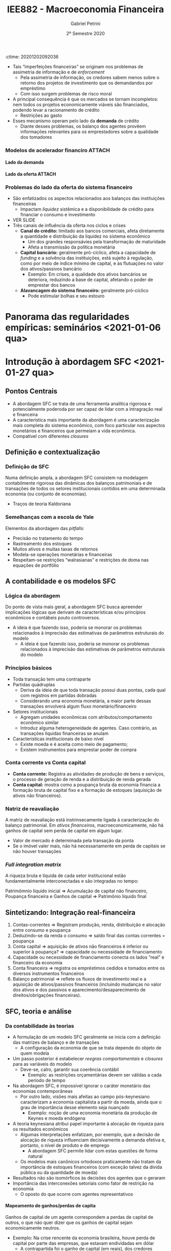 :ctime:    20201202092036
:END:
#+OPTIONS: num:nil H:6 ':t
#+title: IEE882 - Macroeconomia Financeira
#+AUTHOR: Gabriel Petrini
#+DATE: 2º Semestre 2020
#+LANG: pt_Br
#+filetags: SFC_ABM ABM SFC Macroeconomia_Financeira UFRJ Notas_de_Aula

* Introdução ao curso <2020-12-02 qua>

** Introdução

- Ênfase na relação entre lado real e financeiro à partir de uma abordagem *minskyana*
- Destaque à teoria da moeda endógena (moeda crédito)
- As abordagens téoricas e analíticas serão complementadas com trabalhos empíricos recentes 

** Para a próxima aula 

*** TODO [#B] Minsky (1977, 1992) 
*** TODO [#A] Kindleberger (2005) (caps. 1 e 2) 
*** TODO [#C] Ferri (2011) (caps. 2, 3)

* Introdução: Contextualização e conceitos básicos <2020-12-09 qua> 
** Objetivo

- Apresentar premissar, questões e conceitos básicos, bem como delimitar o curso
- Estrutura
  + Premissas e conceitos básicos relacionados aos ciclos econômicos
  + Alguns elementos e interpretações descritivas de crises financeiras
  + Apresentação dos elementos da Hipótese da Instabilidade Financeira

** Premissas e conceitos básicos
- *Decisões locais, impactos sistêmicos:* sistema decentralizado de produção em economias mercantis. Desequilíbrio é a norma
- *Moeda importa:* economias /monetárias/; a finalidade da produção é acumulação de capital (lucro como fim)
- *Mundo permeado por incertezas fundamentais:* não se conhecem todas as distribuições de probabilidade relevantes
- *Racionalidade limitada:* racionalidade local, parcial ou pelo menos agentes agindo de forma a atingir um ou mais objetivos
- *Moeda fiduciária:* não há restrição física à quantidade de moeda que circula na economia
- *Criação de moeda endógena:* maior parte da moeda em circularção é moeda bancária. Bancos comerciais criam moeda /ex nihilo/ via concessão de crédito
- *Princípio da Demanda Efetiva:* a demanda é, na maior parte do tempo, a principal restrição à expansão da produção
- *Heterogeneidade importa:* nada de agente representativo

*** Ciclos econômicos: fases 

Analiticamente, separa-se ciclos de tendência. Objetivo do curso é explicar as flutuações e não a tendência.

Ascendente $\Rightarrow$ Pico $\Rightarrow$ Recessão $\Rightarrow$ Vale $\Rightarrow$ Ascendente $\Rightarrow \ldtos$

*** Ciclos econômicos: impulso, propagação e amplificação

- *Impulso:* eventos (em geral exógenos) que perturbam a atividade econômica
- *Propagação:* mecanismos que contrabalanceiam e absorvem eventuais choques a que a economia tem sido submetida 
- *Amplificação:* eventos ou mecanismos que magnificam um impulso inicial

*** Explicações endógenas ou exógenas dos ciclos econômicos

- *Exógenas:* Impulsos estocásticos à economia, o quais não podem ser previstos
- *Endógenas:* Mecanismos internos ao sistema econômicos são responsáveis por gerar flutuações da atividade, tirando-a de uma trajetória de equilíbrio (ou não permitindo que ele seja atingido)
*** Periodicidade do ciclo
- Curtos (estoques) $\Rightarrow$ Ciclos de Kitichin
- Investimento em máquinas e equipamentos $\Rightarrow$ Ciclos de Juglar (7-8 anos)
- Investimento residencial $\Rightarrow$ Ciclos de Kuznets (cerca de 20 anos)
- Ciclos tecnológicos $\Rightarrow$ Ondas de Kondratiev (cerca de 50 anos)
*** Causas reais e/ou monetárias

- Transações reais quase sempre tem contrapartida monetária
  + Ambas as esferas estão, portanto, relacionadas
    - Lado Financeiro tem transações que são puramente monetárias
- Quais são os elementos geradores dos ciclos econômicos?
  + Prevalece o lado real ou financeiro?
  + Como identificar qual lado prevalece?
- Os aspectos monetários financeiros funcionam como amplificador ou são a gênese dos ciclos (o lado real sendo amplificador)?
- O fato é que qualquer teoria monetária do ciclo precisa explicar como o lado produtivo é afetado!
  + As duas causas não precisam ser mutualmente excludentes


*** Fechamentos, regras comportamentais e causalidades

- *Regra comportamental:* estabelece relação entre variáveis, de caráter explicativo (causal)
- *Fechamento:* Indica sentido da causalidade, sendo intrinsicamente ligado à teoria subjacente
  + Uma mesma estrutura contábil é compatível com vários fechamentos dos modelos
  + Um mesmo fechamento pode ser compatível com diferentes subconjuntos de regras comportamental

** Crises financeiras
*** Crises financeiras

- As crises financeiras ocorrem quando parte dos ativos financeiros, de um ou mais mercados, perdem repentinamente uma grande parte do seu valor de mercado
  + Geralmente relacionadas com elevado grau de alavancagem dos agentes
- Geralmente (mas não necessariamente) coocorrem em fases em fases decencentes dos ciclos econômicos, embora nem todas contrações sejam acompanhadas por crises financeiras
  + Nem sempre crise financeira implica recessão
- Porém, depressões (contrações mais agudas da atividade econômica) geralmente são acompanhados de crises financeiras
  + Fenômenos difíceis de estudar, pois são relativamente raros e idiossincráticos
*** Elementos/mecanismos básicos 
- Excesso de optimismo $\Rightarrow$ Expansão de crédito $\Rightarrow$ Inflação de ativos financeiros $\Rightarrow$ redução dos custos de capital $\Rightarrow$ mais investimento $\Rightarrow$ boom
- Investimento não geram os lucros esperados $\Rightarrow$ Lucro como /turning point/ $\Rightarrow$ boom para burst
- Investimento $\Rightarrow$ aumenta capacidade produtiva e produtividade $\Rightarrow$ preços se reduzem $\Rightarrow$ ciclos podem ocorrer sem inflação
*** Tipos de crises financeiras
- Crises inflacionárias
- Cambial/crise da dívida externa (restrição externa)
- Crise de dívida (privada ou pública)
- Crise bancária
*** Risco vs risco sistêmico

- *Falácia de composição:* erro metodológico que consiste em generalizar para o todo elementos que são das unidades
- *Riscos envolvidos em uma transação:* risco de contraparte, de crédito, de liquidez, de mercado, etc
- *Riscos sistêmicos:* tendem a magnificar os riscos individuais por conta das externalidades, interconexões, interdependência, etc
- $\therefore$ Risco individual ~!=~ Risco sistêmico
*** Bolhas

- Preços de ativos desviam fundamentalmente e sistematicamente dos "fundamentos"
- São relativamente pouco frequentes e difíceis de identificar em um primeiro momento
- Estouro de bolhas pode levar
*** Alguns ingredientes comuns em crises financeiras 
- Antes da crise eclodir
  + Boom de crédito
  + Euforia no mercado financeiro
  + Mecanismo de preços/bolha em crises financeiras
- Quando a crise eclode
  + Contenção aguda da liquidez em muitos mercados financeiros
  + Falência de bancos (crise bancária)
  + Efeitos em cascata decorrentes das interconexões entre os agentes
  + Coocorrência de crise cambial, crise de dívida, crise de inflação

** Hipótese de Instabilidade Financeira 
*** Teoria Minskiana e suas heranças

- Minsky possui uma teoria do ciclo e da crise
- Política econômica e teoria estão com frequência em sua obra
  + Ênfase do curso em teoria
- Investimento como /causa causans/ dos ciclos econômcios (em Keynes)
- Teoria minskiana generaliza as implicações para o lado dos passivos
  + Investimento precisa ser financiado, tendo implicações para o passivo das empresas *não-financeiras*
  + O principal ponto do curso é que esse tipo de generalização é condição necessária, mas não suficiente, para explicar o papel do lado financeiro nos ciclos econômicos e nas crises

**** Ciclos endógenos e o paradigma de Wall Street

- Crises como fenômenos produzidos *endogenamente* pelo funcionamento regular das economias capitalistas
  + O investimento determina o produto; as finanças determinam o investimento
- *Paradigma de Wall Street:* mundo da dívida, do crédito, da avaliação da riqueza, da motivação financeira
- *Importância do caráter intertemporal:* dinheiro hoje por promessas de pagamentos futuros

**** Dinâmica dos balanços patrimoniais 
- Teoria centrada na evolução dinâmica dos balanços patrimoniais
  + Compromissos financeiros de hoje são provenientes da estrutura dos passivos herdados
- Atividade econômica flutua porque o investimento flutua; investimento flutua porque as condições financeiras flutuam; a origem da instabilidade econômica seria, portanto, financeira
*** Dinâmica dos balanços patrimoniais

- Compromissos de hoje são provenientes da estrutura dos passivos herdados que, por sua vez, transportam temporalmente as decisões passadas
- Como se decide acumular ativos não financeiros por meio do investimento? Como será financiado?
- Fluxo de caixa tem duplo propósito: financia o investimento e valida as dívidas pretéritas

Atividade econômica flutua porque o investimento flutua; o investimento flutua VER SLIDES


*OBS:* Saldo financeiro não pode incluir amortização da dívida
*** Papel das expectativas

Determinam as decisões de investimento, a oferta e a demanda de crédito:

- Risco do emprestador: default
- Risco do devedor: falência
- Aporta-se um elemento de subjetividade à teoria


*Problema essencial:* o investimento traz retornos incertos
*** Elementos da demanda e determinação do lucro
VER SLIDES
- Determinação do lucro passa pelo investimento
- Determinação do investimento depende do fluxo de caixa
  + Ampliação do investimento de outras firmas amplia o fluxo de caixa no agregado $\Rightarrow$ falácia da composição
*** Determinação do investimento
VER SLIDES
Papel das expectativas, da incerteza, da euforia e se manifestam por meio de aspectos financeiros. A teoria do investimento de Minksy é a de dois preços

- Preço da demanda por investimento ($P_{K}$): preço que os empresários estão dispostos



* Panorama das teorias: conexões reais-financeiras <2020-12-16 qua>

** Conexões reais-financeiras nas teorias do ciclo

- textcite:haberler_1946_Preliminary argumenta que a diferença entre as teorias é de *ênfase* dos mecanismos. Classificação:
  + Teoria do ciclo monetário puro
  + Teorias de sobreinvestimento
    - Monetárias
    - Não monetárias
    - Derivadas da demanda (princípio da aceleração)
  + Teorias de sobreendividamento e deflação
  + Teorias de subconsumo
  + Teorias psicológicas
    - Otimismo, pessimismo, irracionalidade
- Relações reais-financeiras tem uma tradição longa, mas possuem pouco protagonismo
- São bidirecionais
  + Choques gerados do lado real podem ser propagados pelos mecanismos financeiros, ampliando crises
  + Os mercados financeiros podem ser fonte de choques, que se propagam para o lado real

** Teoria do ciclo monetário puro cite:haberler_1946_purely

A teoria começa a partir da definição de que

$$
MV = PY
$$

$$
MV \Rightarrow PY
$$
*** Aumento na oferta de moeda nas expansões

- *Premissa 1:* Moeda bancária constitui maior parte da moeda em circulação
- *Premissa 2:* Concorrência bancária faz com que os bancos caminhem (quase simultaneamente) no mesmo sentido na expansão do crédito
- Lado que contribui para a expansão da economia é o aumento da *oferta* de crédito
- *Demanda* por crédito é induzida pela oferta
  + Extensão dos prazos
  + Menor rigor na seleção dos projetos/uso do dinheiro
  + _Queda na taxa de juros_ (Principal fator)
*** Aumento do crédito gera expansão da produção/demanda/renda

- *Premissa 3:* Demanda exerce um papel indutor
- Os grupos de agentes (comerciantes) muito sensiveis à taxa de juros são os principais tomadores de empréstimos
*** Perpetuação da expansão do ciclo

- Aumento da produção pressiona a capacidade produtiva, aumentando nível de preços
  + Comerciaintes, que aumentam seus estoques, têm ganhos de capital e são estimulados a encomendar ainda mais, gerando um processo cumulativo de expansão
    - Eventualmente, podem utilizar reservas para adquirir mais estoques, aumentando $V$
*** Reversão da expansão
- Limitações institucionais
  + Na época, padrão-ouro
- Haverá, de forma defasada em relação ao aumento de preços, elevação dos salários nominais
  + Eleva demanda por moeda manual uma vez que são os comerciantes que demanda mais moeda bancária
    - Reduzindo reservas bancárias $\Rightarrow$ redução da oferta de crédito (menor liquidez do setor bancário)
  + Estabelece-se um processo cumulativo de sinal contrário, levando a economia a uma contração
*** Quando cessa a reversão

- Pagamento dos comerciantes vai reconstituindo as reservas
- VER SLIDES

** Completando a lista de textcite:claessens_2018_Frontiersa
Na ortodoxoia, houve uma retomada do interesse nas finanças ao longo da década de 80
- Bolhas racionais
- Papel da moeda e dos bancos na economia
- Mais recentemente, os modelos DSGE têm incluido imperfeições e fricções

Não há menção à:
- Godley e crips
- Modelos SFC pós-Godley
- Teoria pós-Keynesiana
- Modelos AB financeiros

** Teorias neoclássicas das relações entre lado real e financeiro

textcite:claessens_2018_Frontiersa dividem em dois subgrupos

- Teorias neoclássicas mais tradicionais: papel do *preço dos ativos* no consumo e investimento
  + Mercados completos e com market clearing
- Teorias com imperfeições financeiras e acrescentam mercados incompletos, que trazem outras implicações

*** Preço dos ativos

- Corresponde ao valor do fluxo de caixa esperado, trazidos a valor presente utilizando uma taxa de desconto
  + Essa taxa de desconto incorporda diversos elementos
    - Preferência dos indivíduos
    - Riscos
    - Fatores reais
- Preço dos ativos atuam como *sinalizadores*, instruindo a alocação de recursos dos indivíduos e empresas
  + Uma sinalização particularmente importante está relacionada ao fato de que os preços dos ativos incorporariam informações sobre a lucratividade e crescimento de renda futura
- O preços dos ativos influenciam a demanda agregada por dois canais:
  + Canal do Consumo: Efeito riqueza e/ou substituição via ganhos de capital, taxa de juros, Efeito-Pigou
  + Canal do Investimento: custo de uso do capital (afetado pela taxa de juros real e pelo preço do capital), teorias do q de Tobin

*Muito importante:* nesta visão, conexões reais-financeiras acontecem predominantemente via mecanismos de preço (incluindo taxa de juros)

*** Imperfeições financeiras: mecanismos básicos
:PROPERTIES:
:mtime:    20211013082514
:ctime:    20201202092036
:END:

- Tais "imperfeições financeiras" se originam nos problemas de assimetria de informação e de /enforcement/
  + Pela assimetria de informação, os credores sabem menos sobre o retorno dos projetos de investimento que os demandandos por empréstimo
  + Com isso surgem problemas de risco moral
- A principal consequência é que os mercados se tornam incompletos: nem todos os projetos economicamente viáveis são financiados, podendo levar a racionamento de crédito
  + Restrições ao gasto
- Esses mecanismo operam pelo lado da *demanda* de crédito
  + Diante desses problemas, os balanço dos agentes provêem informações relevantes para os emprestadores sobre a qualidade dos tomadores

*** Modelos de acelerador financiro :ATTACH:
:PROPERTIES:
:ID:       bc1a1362-7866-43e4-be4d-27cea4057fd2
:END:

**** Lado da demanda

[[attachment:_20201216_110832Captura de tela de 2020-12-16 11-05-29.png]]

**** Lado da oferta :ATTACH:

[[attachment:_20201216_110942Captura de tela de 2020-12-16 11-09-25.png]]

*** Problemas do lado da oferta do sistema financeiro

- São enfatizados os aspectos relacionados aos balanços das instituições financeiras
  + Impactam /liquidez/ sistêmica e a disponibilidade de crédito para financiar o consumo e investimento
- VER SLIDE
- Três canais de influência da oferta nos ciclos e crises
  + *Canal do crédito:* limitado aos bancos comerciais, afeta diretamente a quantidade e distribuição da liquidez no sistema econômico
    - Um dos grandes responsávies pela transformação de maturidade
    - Afeta a transmissão da política monetária
  + *Capital bancário:* geralmente pró-cíclico, afeta a capacidade de /funding/ e a solvência das instituições, está sujeito à regulação, como por meio de índice mínimo de capital, e às flutuações no valor dos ativos/passivos bancário
    - Exemplo: Em crises, a qualidade dos ativos bancários se deteriora, reduzindo a base de capital, afetando o poder de emprestar dos bancos
  + *Alavancagem do sistema financeiro:* geralmente pró-cíclico
    - Pode estimular bolhas e seu estouro

* Panorama das regularidades empíricas: seminários <2021-01-06 qua>

* Introdução à abordagem SFC <2021-01-27 qua>

** Pontos Centrais

- A abordagem SFC se trata de uma ferramenta analítica rigorosa e potencialmente poderoda por ser capaz de lidar com a intragração real e financeira
- A característica mais importante da abordagem é uma caracterização mais completa do sistema econômico, com foco particular nos aspectos monetários e financeiros que permeiam a vida econômica.
- Compatível com diferentes /closures/

** Definição e contextualização

*** Definição de SFC

Numa definição ampla, a abordagem SFC consistem na modelagem contabilmente rigorosa das dinâmicas dos balanços patrimoniais e de transações de todos os setores institucionais contidos em uma determinada economia (ou conjunto de economias).
- Traços de teoria Kaldoriana

*** Semelhanças com a escola de Yale

Elementos da abordagem das /pitfalls/:
- Precisão no tratamento do tempo
- Rastreamento dos estoques
- Muitos ativos e muitas taxas de retornos
- Modela-se operações monetárias e financeiras
- Respeitam-se restrições "walrasianas" e restrições de doma nas equações de portfólio

** A contabilidade e os modelos SFC
*** Lógica da abordagem

Do ponto de vista mais geral, a abordagem SFC busca apreender implicações lógicas que derivam de características e/ou princípios econômicos e contábeis pouto controversos.
- A ideia é que fazendo isso, poderia se monorar os problemas relacionados à imprecisão das estimativas de parâmetros estruturais do modelo
  - A ideia é que fazendo isso, poderia se monorar os problemas relacionados à imprecisão das estimativas de parâmetros estruturais do modelo

*** Princípios básicos

- Toda transação tem uma contraparte
- Partidas quádruplas
  + Deriva da ideia de que toda transação possui duas pontas, cada qual com registros em partidas dobradas
  + Considerando uma economia monetária, a maior parte dessas transações envolverá algum fluxo monetário/financeiro
- Setores institucionais
  + Agregam unidades econômicas com atributos/comportamento econômico similar
  + Introduz alguma heterogeneidade de agentes. Caso contrário, as transações líquidas financeiras se anulam
- Características institucionais de baixo nível
  + Existe moeda e é aceita como meio de pagamento;
  + Existem instrumentos para emprestar poder de compra

*** Conta corrente vs Conta capital

- *Conta corrente:* Registra as atividades de produção de bens e serviços, o processo de geração de renda e a distribuição de renda gerada
- *Conta capital:* mostra como a poupança bruta da economia financia a formação bruta de capital fixo e a formação de estoques (aquisição de ativos não financeiros).
*** Natriz de reavaliação

A matriz de reavaliação está instrinsecamente ligada à caracterização do balanço patrimonial. Em /ativos financeiros/, macroeconomicamente, não há ganhos de capital sem perda de capital em algum lugar.
- Valor de mercado é determinada pela transação da ponta
- Se o imóvel valer mais, não há necessariamente em perda de capitais se não houver transações

*** /Full integration matrix/

A riqueza bruta e líquida de cada setor institucional estão fundamentalmente interconectadas e são integradas no tempo:

Patrimômnio líquido inicial $\Rightarrow$ Acumulação de capital não financeiro, Poupança financeira e Ganhos de capital $\Rightarrow$ Patrimônio líquido final

** Sintetizando: Integração real-financeira

1. Contas-correntes $\Rightarrow$ Registram produção, renda, distribuição e alocação entre consumo e poupança
2. Deduzindo-se da renda o consumo $\Rightarrow$ saldo final das contas correntes  = poupança
3. Conta capital $\Rightarrow$ aquisição de ativos não financeiros é inferior ou superior à poupança? $\Rightarrow$ capacidade ou necessidade de financiamento
4. Capacidade ou necessidade de financiamento conecta os lados "real" e financeiro da economia
5. Conta financeira $\Rightarrow$ registra os empréstimos cedidos e tomados entre os diversos instrumentos financeiros
6. Balanço patrimonial $\Rightarrow$ reflete os fluxos de investimento real e a aquisição de ativos/passivos financeiros (incluindo mudanças no valor dos ativos e dos passivos e aparecimento/desaparecimento de direitos/obrigações financeiras).

** SFC, teoria e análise

*** Da contabilidade às teorias

- A formulação de um modelo SFC geralmente se inicia com a definição das matrizes de balanço e de transações
  + A configuração da economia de que se trata depende do objeto de quem modela
- Um passo posterior é estabelecer /reegras comportamentais/ e /closures/ para as variáveis do modelo
  + Deve-se, calro, garantir sua coerência contábil
    - Exemplo: as restrições orçamentárias devem ser válidas a cada período de tempo
- Na abordagem SFC, é impossível ignorar o caráter monetário das economias contemporâneas
  + Por outro lado, visões mais afeitas ao campo pós-keynesiano caracterizam a economia capitalista a partir da moeda, ainda que o grau de importância desse elemento seja nuançado
    - Exemplo: noção de uma economia monetária da produção de Keynes e moeda endógena
- A teoria keynesiana atribui papel importante à alocação de riqueza para os resultados econômicos
  + Algumas interpretações enfatizam, por exemplo, que a decisão de alocação de riqueza influenciam decisivamente a demanda efetiva e, portanto, o nível de produto e de emprego
    - A abordagem SFC permite lidar com estas questões de forma natural
  + Os modelos mais canônicos ortodoxos praticamente não tratam da importância de estoques financeiros (com exceção talvez da dívida pública ou da quantidade de moeda)
- Resultados não são isomórficos às decisões dos agentes que o geraram
- Importância das interconexões setoriais como fator de restrição na economia
  + O oposto do que ocorre com agentes representativos

**** Mapeamento de ganhos/perdas de capita

Ganhos de capital de um agente correspondem a perdas de capital de outros, o que não quer dizer que os ganhos de capital sejam economicamente neutros.
- Exemplo: Na crise rencente da economia brasileira, houve perda de capital por parte das empresas, que estavam endividadas em dólar
  + A contrapartida foi o ganho de capital (em reais), dos credores dessas firmas.
    - Houve perda líquida para a economia brasileira (menor velocidade de digestão da alta alavancagem das firmas) e talvez até para os credores (maior risco default).

** Como fazer um modelo SFC
*** Fazendo um modelo SFC

1. Estabelecer estrutura contábil da economia: definição de setores institucionais, balanços patrimoniais, matriz de transações correntes e fluxos de fundos e reavaliação (ganhos de capital)
2. Fizar um primeiro conjunto de relações comportamentais de cada setor institucional
3. Estabelecer equações comportamentais para as transações não determinadas pela estrutura contábil da economia
4. Resolver o modelo e analisar os resultados
*** Estrutura básica

1. Tempo
2. Setores institucionais ($i$)
3. Variáveis de estado dos setores institucionais
4. Vetores de parâmetros macro
5. Condições inciais
6. Estrutura de interação
7. Regras de decisão dos agentes
8. Variáveis agregadas
*** Solução do modelo
Os modelos podem ser feitos tanto em tempo contínuo quanto discreto:

1. Analítica: Mais robusta, mas menos frequente
   a. Dificuldade: modelos devem ser de menor escala
2. Numérica: Mais limitada, porém é adequada para modelo de qualquer tamanho
3. Discursiva: pode ajudar a organizar a descrição de um fenômeno sem imposição de regras comportamentais
**** Regras comportamentais típicas
1. Determinação dos gastos: consumo e investimento
2. Financiamento dos gastos e uso/fonte dos saldos
3. Alocação de riqueza
   a. Geralmente, segue-se o modelo de alocação de portfólio de Brainard-Tobin
   b. Recentemente, Kemp-Benedict e Godin introduziram risco no esquema de alocação de portfólio de Tobin
4. Oferta agregada
5. Comportamento do sistema financeiro
   a. Mesmo que o banco central não seja explicitamente modelado, a esmagadoria maioria dos modelos considera que o BC fixa a taxa de juros e que a quantidade de moeda-crédito é endógeno
   b. Alguns modelos incluem racionamento de crédito por parte do sistema bancário

** Fronteiras e limites

- Nas especificações de como os mercados financeiros afetam o mercado de bens
- Nas especificações de como operam o sistema financeiro, racionamento de crédito, etc

No fundo, há potencialmente mauitas hipóteses comportamentais /ad hoc/ que deveriam ser mais bem justificadas do ponto de vista empírico/teórico, mas que perdem no emaranhado de equações dos modelos SFC

*** Dependência de trajetória

- O tempo realmente importa nos modelos SFC? para responder a essa pergunta, deve-se observar se os modelos possuem dependência de trajetória
  + Este não é o caso na maior parte dos modelos SFC
- As soluções dos modelos geralmente é determinísticas: para um dado conjunto de parâmetros, o modelo converge para normas estoque-fluxo idênticas, mesmo com potenciais perturbações na trajetória

Portanto, apesar de a trajetória ser contabilmente rigorosa, na maior parte dos usos atuais da ferramenta não se pode dizer, a rigor, que o tempo importa.

*** Fluxos intra-setoriais

Um problema intrínseco nos modelos SFC agregados é os dos fluxos intra-setoriais

- Muitas transações financeiras ocorrem dentro de um mesmo setor institucional (por exemplo, mercado interbancário)
- Ao tratar setores institucionais de forma agregada, deixa-se de lado problemas trazidos pela distribuição dos recursos e usos dentro daquele setor institucional

Nem sempre isso será um problema, mas a resposta de muitas questões não podem prescindir da avaliação dessas distribuições.
**** Exemplo: Steindl (1952)

Duas firmas, mesmo setor, mesma relação capital produto e mesma estrutura de custos. Suponha que ambas as firmas queiram investir o mesmo montante e que uma delas tem margem de lucro maior, de forma que os lucros retidos são maiores:

|----------------------------------------+---------+---------+-------|
|                                        | Firma 1 | Firma 2 | Total |
|----------------------------------------+---------+---------+-------|
| Investimento                           |     -50 |     -50 |  -100 |
| Lucro retido                           |     +20 |     +80 |  +100 |
| Necessidade de financiamento           |     +30 |     -30 |     0 |
|----------------------------------------+---------+---------+-------|
| Variação líquida de ativos financeiros |     -30 |     +30 |     0 |
|----------------------------------------+---------+---------+-------|

** Resumo

Arquitetura excelente para estudar conexões reais-financeiras, mas para estudar o lado financeiro é importante desagregar

Vantagens:
- Pressupõe a importância das finanças
- Pressupõe que os setores institucionais são interrelacionados
- Permite abordar as interações reais-financeiras
- É contabilmente rigoroso, ajudando a prevenir erros de lógica
- Impões restrições lógicas
- Permite estudar uma variedade enorme de tópicos
- Possui caráter fortemente contábil, mas nem por isso é agnóstico do ponto de vista teórico
Desvantagens:
- É passível de muita /ad hocery/
- Impede adequada análise de heterogeneidades emergentes dentre dos setores institucionais
- Não permite tratar de fluxos intersetoriais
- O equilíbrio do modelo não implica que todos os agentes estão em equilíbrio
- Negligencia o papel da formação de redes
- São excessivamente determinísticos e não permitem geração de crises financeiras sem mecanismo(s) /ad hoc/

* Características da abordagem Agent-Based <2021-02-03 qua>
** Referências:
- textcite:pyka_2005_AgentBased
- textcite:delligatti_2010_Complex
- textcite:farmer_2009_economy

** Objetivos

- Conceituar e oferecer um panorama da estrutura de modelos Agent-Based (ABM)
- Estabelecer como essa classe de modelos constituem uma ferramenta para criar estruturas úteis para representação de economias complexas
- Aplicação da ferramenta ABM em combinação com a abordagem SFC é adequada para lidar com processos financeiros em perspectiva macroeconômica

** Sistemas complexos e os modelos Agent-Based Computacionais (ACE)
Um sistema é definido como complexo se duas propriedades estiverem presentes cite:tesfatsionAgentBasedComputationalEconomics:

- Existem unidades que *interagem*
- Sistema deve apresentar *propriedades emergentes*
  + Características que surgem a partir das interações dos agentes, sem ser propriedades inerentes aos indivíduos em si
  + Ex: paradoxo da poupança

*** Sistemas complexos adaptativos
Sistemas complexos *adaptativos* podem incluir (ao menos):

- *Entidades reativas:* diferentes condições ambientais geram subconjunto diferente de ação por parte dos agentes
- *Entidades orientadas a objetivos:* pelo menos parte das ações dos agentes são direcionadas a um ou mais objetivos
- *Entidades planejadoras:* unidades orientadas a objetivos que procuram alterar as condições do ambiente para atingir o resultado desejado

Os ABM são capazes de representar sistemas complexos adaptativos:

- Antítese da noção de agente representativos
- Resultados agregados não isomórficos às decisões e interações que o geram
  + Permite-se feedbacks e análise multinível (micro, meso e macro)
    - Distribuições são um exemplo de características mesoeconômicas (ex: distribuição de alavancagem, modelos de trânsito)
- Constituem uma forma de microdundamentar análises macro e incorporar as restrições sistêmicas às decisões micro, geralmente de forma integrada

** Agent-Based Computation Economics (ACE)

Os ABM quase nunca possuem solução analítica.
São quase sempre apresentados na forma de um programa de computador.
Há uma infinidade de possibilidade para implementação desses programas, incluindo diferentes paradigmas de programação:
- Programação orientada a objeto
- Programação por funções e matrizes

** Fundamentos

- Modelam-se processos de desequilíbrio
- Abordagem /bottom-up/: agentes como unidade de decisão
  + A garantia das identidades contábeis se dá pela inclusão das partidas quádruplas nas relações entre os agentes
    - Isso não implica em uma imposição /top-down/
    - Pode-se incluir chacagem para garantir que isso é válido no todo
- Heterogeneidade (/ex ante/ e/ou /ex post/)
  + Exemplo /ex post/: agentes iniciados igualmente e são diferentes ao fim da simulação
- Racionalidade limitada, local, parcial
- Possibilidade de decisões assíncronas
- Interações endógenas, no tempo e no espaço
- Agentes possuem incerteza efetiva (futuro é desconhecido e não se conhecem as distribuição de probabilidade relevantes)
- Mecanismos de seleção pelo mercado

** Estrutura, entradas e saídas dos ABM

*** Estrutura do ABM

- Tempo: $t=0,1,2,\ldots, T$
- Agentes, cada qual com $N$ unidades
- Variável de estado das unidades
- Vetores de parâmetros microeconômico
- Vetores de parâmetros macroeconômicos
- Condições iniciais
- Estrutura de interação
- Regras de decisão dos agentes
- Variáveis agregadas

*** Estrutura da economia
A estrutura da economia está relacionada à definição de:
- Quais agentes incluir no modelo?
- Quais os tipos de interação incluir?
- Quais mercados incluir?

A escolha da estrutura depende da pergunta que se quer responder.
Exemplos:
- Formação de redes relacionados ao mercado de crédito
- Efeito de regras fiscais no crescimento
- Explicação da convergência (ou não) entre países
- Mecanismos de transmissão da política monetária

*** Modelando o comportamento dos agentes

Uma vez definida a estrutura da economia, é necessário explicitar as estruturas de interação e as regras de decisão dos agentes.
Nesse ponto, entram mais fortemente as teorias e evidenciam-se as características mais amplas da abordagem:
- Racionalidade limitada
- Adoção de rotinas e regras de bolso
- Processos cumulativos e interdependência

Na formulação das regras comportamentais, pode-se:
- Basear em teoria
- Utilizar-se de evidência empírica no nível micro
- Utilizar regras do tipo /what if/ (normativas)

Teoria e aleatoriedade:
- Relações estruturais, fundamentadas na teoria
- Grau de importância de fatores aleatórios

/Closures/ teóricos (sentido das relações causais) são incontornáveis.

*** Entradas e saídas de ABM :ATTACH:

[[file:../.attach/5d/ef8fc4-de09-4ba6-bc56-98c2e55a55fe/_20210203_113426screenshot.png]]

**** Propriedades das saídas

- Dependência de trajetória
- Não ergodicidade
- Não linearidades
- Pontos de inflexão
- Formação de redes e "efeito borboleta"

** Análise dos resultados: validação

Com frequência, os resultados do modelo são coletados e contrastados com fatos estilizados.
Para isso, geralmente se avaliam as propriedades estatísticas das séries de Monte Calor geradas com a economia artificial.
Isso pode ser entendido como uma forma de *avaliar robustez do modelo*.

*** Exemplos de fatos estilizados (ver slides)

Microeconômicos:
- Dispersão da produtividade entre as firmas é grande e as diferenças são persistentes
- Investimento é /lumpy/ e tende

*** Análise de política econômica
Os ABM são, com frequência, usados para análise de política econômicas.
Nesse sentido, pode funcionar como um laboratório artificial, mas não implica em agnosticismo.

** Exemplos (Ver slides)
*** Modelo de segregação
Premissas do modelo:
- Existem dois tipos de agente
- Espaço finito
- Cada agente ocupa um espaço
- Agentes ficam satisfeitos quando um percentual de agentes do mesmo tipo superam um determinado nível percentual (parâmetro)
- Se eles estão insatisfeitos, procuram outro lugar (que esteja vazio)
**** Resultados
A segregação surge mesmo

** Problemas, limitações e dificuldades
- Dificuldade de analisar causalidade, de avaliar os mecanismos pertinentes e de apreender o significado econômico dos resultados
- *Flexibilidade:* muitas espeficicações plausíveis. Fica mais difícil dar credibilidade os modelos
- Muitas ferramentas para implementação, pouca convergência sobre os protocolos para modelar.
- Parâmetros não observáveis
- Nem sempre os modelos possuem coerência contábil
- Complexo demais para não versados na literatura
  + Diminui difusão potencial
- /Closures/ teóricos muitas vezes em segunda plano e/ou ofucados pela complexidade dos modelos

*** Sensibilidade dos resultados a condições iniciais
Os problemas estão relacionados à calibragem e validação.
A dificuldade maior é o custo computacional para varrer o espaço paramétrico.
Recentemente, tem-se tentado driblas os problemas de potencial falta de robustez dos resultados por:
- Utilização de técnicas econométricas
- Aprendizado de mática
- Design de experimento e meta-modelagem
- Análise de sensibilidade global (Sobol)

**** Custo computacional (ver slides)

Imagine três parâmetros a, b, e c
- Suponha que ${a,b,c} \in [0,1]$ e que deseja-se testar a robustez dos seus resultados para valores diferentes desses parâmetros
- Se serão testadas adições incrementais de 0.1, resultando em 11 valores possíveis
- Cada combinação precisar ser modelada $M$ vezes

** Modelos AB-SFC

- SFC disciplina os modeladores
- SFC contribui para aumentar o realismo das estruturas dos ABM
- Princípios da abordagem SFC são aplícáveis no nível micro
  + Imposição do princípio da partidas quádruplas nos agentes
- SFC destaca mais os aspectos financeiros e mais negligências na literatura ABM
- ABM lida com a crítica de Lucas
- ABM produzem propriedades emergentes
- ABM aporta capacidade de lidar com sistemas complexos, mapeando as relações mútuas dos diferentes níveis analíticos de forma muito mais satisfatórias
- As /distribuições/ passam a importar para os resultados agregados

* Acumulação de ativos não financeiros e instabilidade financeira <2021-02-10 qua>-<2021-02-24 qua>

** Investimento induzido e o princípio do ajustamento do estoque de capital; Investimento induzido na visão de Minsky (tese de doutorado) <2021-02-10 qua>
*** De onde vem a instabilidade do sistema capitalista?

Majoritariamente, do investimento das empresas não-financeiras:
- Pelas implicações oriundas do *financiamento* do investimento
  + Redução da liquidez: ativo líquido $\Rightarrow$ ativo menos líquido
  + Empréstimo
  + Envolve escolhas de portfólio
- Da incerteza que permeia a tomada de decisão, sendo que as expectativas estão sujeitas a alterações repentinas
- Pelas interações entre as empresas que investem e seus financiadores
  + Aceleração ao longo da expansão e desaceleração na desaceleração
- Pela natureza monetária do sistema capitalista
*** A visão de Minsky

A visão de Minsky sobre a flutuação cíclica interliga aspectos institucionais, microeconômicos e macroeconômicos.
A hipótese da instabilidade financeira (HIF) é a consolidação de um programa de pesquisa perene na vida de Minsky.
*** Uma dualidade central

- O investimento aumenta o ativo, pode aumentar a dívida, mas os fluxos de caixa futuros que ele pode gerar são *incertos*
- Já a dívida possui desembolsos contratuais *precisamente estabelecidos*
-  Se o investimento for crescentemente financiado por dívida, há um descasamento potencial entre os fluxos de caixa e os desembolsos necessários para honrar o serviço da dívida
*** Um mecanismo genérico da HIF

A instabilidade é gerada por:

Maior otimismo $\Rightarrow$ Expansão do investimento $\Rightarrow$ Maior necessidade de financiamento por dívida $\Rightarrow$ maior endividamento (alavancagem) $\Rightarrow$ Maior fragilidade sistêmica $\Rightarrow$ Crise

- Expansão de investimento está associada a estimação do fluxo de caixa.
**** Corolários macroeconômicos
- Maior dívida $\Rightarrow$ Maior endividamentio
- Maior endividamento $\Rightarrow$ Maior fragilidade
- Maior fragilidade $\Rightarrow$ Crise
*** As complexidades

Os complicadores macroeconômicos podem ser dinâmicos e interrelacionados.
Exemplo:

1. A expansão do investimento pode requerer elevação da dívida no curto prazo;
   Molda a dinâmica do fluxo de caixa da unidade que investe;
   Amplia o lucro agregado no curto prazo
2. O crescimento da dívida pode ser requerido para investir, mas as obrigações financeiras dela decorrentes condicionam a capacidade de acumulação de ativos líquidos, afetando, paradoxalmente, a necessidade de recorrer a capital de terceiros no futuro
3. Os fluxos de caixa são um fim em si mesmo, porém recursos para o investimento são a fonte primária de acumulação de ativos líquidos e permitem a validação das dívidas tomada no passado


Outra parte esta associada a heterogeneidade dos agentes:

- As *distribuições* do investimento, do fluxo de caixa e da dívida certamente afetam o resultados desses feedbacks no nível da firma
- Talvez também afete a dinâmica das interrelações entre investimento-fluxo de caixa e dívida no agregado
*** Centralidade do investimento das firmas

Desde sua tese de doutorado, considerada o investimento empresarial como pença central do ciclo econômico:
- Na tese de doutorado, ele trata do investimento induzido, dialogando diretamente com os modelos de multiplicador-acelerador
- Mais tarde, dialoga diretamente com a teoria Keynesiana do investimento, elaborando a teoria dos dois preços

Ambas teorias ressaltam a interrelação do investimento e seu financiamento, mas são qualitativamente diferentes.
*** Breve incursão sobre os elementos na visão de Minsky já presentes em sua tese
**** A tese de Minsky

Intitulada "Investimento induzido e ciclos econômicos" e defendida em 1954.
Já contia parte dos elementos fundadores do que serie o seu pensamento (refletindo a sua visão)?
***** Centralidade do investimento e das finanças

- A tese toda é articulada em torno do investimento (empresaria)
- Se insere no contexto dos modelos multiplicador-acelerador e das intergaces com as teorias do ciclo econômico
- Já trata da relação mútua entre investimento e aspectos financeiros de forma acoplada
***** A importância dos fluxos de caixa (ver slides)

Já existe na tese conceitos que aparecem posteiormente destacados em sua obra sobre a importância do fluxo de caixa:

- Conecta o
***** Estudo do ciclo econômico (ver slide)

Minsky nunca se atreveu muito a tratar de crescimento econômico:

- Na tese, dá indícidos de tomar a concepção de Schumpeter de que não é muito adequado separar ciclo e tendência
- Posteriormente, diz explicitamente tratar de ciclos

À parte essa questão mais estrutural, persistiu a preocupação com o estudo dos ciclos econômicos.
Mais do que isso, aparentemente, procurou-se demonstrar a endogeneidade dos ciclos econômico.
***** Inclusão de aspectos institucionais

Toda obra de Minsky foi permeada por uma quase obsessão por olhar para o mundo como ele é, mapeando adequadamente o funcionamento das coisas no contexto histórico em que elas foram observadas.
***** Importância dos balanços patrimoniais

Os balanços patrimoniais são destacados na tese.
Balizam a capacidade de financiamento da firma.
Sua dinâmica sintetiza as condições de expansão e sobrevivência das firmas, através, por exeplo, do patrimônio liquido e da riqueza financeira das firmas.
***** Micro e macro

A tese se concentra no estudo do impacto da interação entre as forças de mercado e demanda agregafa na geração de ciclos econômicos:
- São enfatizados aspectos relacionados à sobrevivência da firma, do impacto de entrantes, das estruturas de mercado
- Os resultados que se procura analisar são mais macroeconômicos, conformados a partir da análise de das estruturas micro e meso.

A heterogeneidade dos agentes é trazida à tona necessariamente.
***** Interdependância entre agentes

Este elemento já estava presente na tese

Micro e macro + heterogeneidade + Interdependância $\Rightarrow$ paralelos claros à visão da economia como um sistema complexo adaptativo.
***** Papel das expectativas

Presente, mas de forma mais contida e menos destacado ao longo da tese.
*** Investimento induzido e o princípio do ajustamento do estoque de capital
***** Modelos de aceleração

*Ideia principal:* O estoque de capital desejado dependo do nível de produção desejado, que por sua vez, depende do nível de demanda esperada.
Logo, o investimento líquido depende da demanda esperada.
***** O princípio da aceleração

*Princípio acelerador:* Existe uma proporção *normal* entre o estoque nominal de capital existente e o valor da produção

- Essa proporção pode ser interpretada como um *coeficiente técnico* de produção
- $v$ é a relação capital-produto

Assim, o estoque de capital desejado pelos empresários depende da expectativa de demanda

#+BEGIN_latex
\begin{equation}
K = vY^{e}
\end{equation}
#+END_latex
***** O princípio da aceleração e o investimento (líquido)

O investimento líquido corresponde à variação do estoque de capital

#+BEGIN_latex
\begin{equation}
I = \Delta K
\end{equation}
#+END_latex
Supõe-se que a aquisição do estoque de capital é sempre rápida, de forma que o estoque de capital esteja sempre em conformidade com o desejado pelas empresas.

#+BEGIN_latex
\begin{equation}
I = v\Delta Y^{e}
\end{equation}
#+END_latex
Com frequênica, pressupõe-se alguma forma de expectativa adaptativa.
Na forma mais simples: $Y^{e} = Y_{t-1}$.
Tem-se que:
#+BEGIN_latex
\begin{equation}
I = v\Delta Y
\end{equation}
#+END_latex

Somando-se o investimento de reposição, pode-se over o investimento bruto:
#+BEGIN_latex
\begin{equation}
I = v\Delta Y + \delta K_{t-1}
\end{equation}
#+END_latex
Considerando essa equação de investimento no modelo de demanda agregada, integram-se o efeito multiplicador e o efeito acelerador.
Em uma economia fechada e sem governo, supondo que $\delta = 0$:
#+BEGIN_latex
\begin{equation}
Y = \frac{v}{s}\Delta Y + \frac{\overbrace{A}}{s}
\end{equation}
#+END_latex
***** Princípio do ajustamento do estoque de capital

O modelo de acelerador rígido é corretamente criticado porque o estoque de capital do início de um período não precisa corresponder ao desejado no período anterior pela firma: pode haver excesso de capacidade ou ainda a empresa não ter satisfeito toda a sua demanda por investimento.
Além disso, implicaria ajustamente da capacidade muito mais rápido do que os que acontecem no mundo real.

O princípio do ajustamente implica impor uma restrição para que o ajustamente no seja instantâneo

#+BEGIN_latex
\begin{equation}
I^{L} = \beta (K^{*} - K_{t-1})
\end{equation}
#+END_latex
O investimento líquido reage ao hiato entre o estoque de capital desejado e o estoque de capital efetivo.
Dado $\beta$, tal reação será tão maior quanto mais amplo for este hiato.
***** Grau de utilização da capacidade

Dividindo o investimento bruto pelo estoque de capacidade defasado:

#+BEGIN_latex
\begin{equation}
\frac{I}{K_{t-1}} = \beta \left(\frac{vY^{e}}{K_{t-1}} - 1\right) + \delta
\end{equation}
#+END_latex
O grau de utilização esperado é dado por

#+BEGIN_latex
\begin{equation}
u^{e} = \frac{vY^{e}}{K_{t-1}}
\end{equation}
#+END_latex
#+BEGIN_latex
\begin{equation}
\frac{I}{K_{t-1}} = \beta(u^{e} - 1) + \beta
\end{equation}
#+END_latex
***** Grau de utilização normal

Muitos autores sublinham que as firmas planejam operar com capacidade ociosa.
Considerando que o grau de utilização desejado é $u_{n}$, tem-se:
#+BEGIN_latex
\begin{equation}
\frac{I}{K} = \beta(u^{e} - u_{n}) + \delta
\end{equation}
#+END_latex
Logo, a taxa de investimento dependerá do desvio do grau de utilização do grau normal.
*** Investimento induzido na visão de Minsky (tese de doutorado)
***** Modelos de multiplicador-acelerador

Na tese, Minsky não trata exatamente da versão discutida até o momento.
Porém, nos interessa muito mais o conteúdo da discussão, que não se altera substancialmente na versão considerada.
Nesse tipo de modelo, podem existir ciclos econômicos com as seguintes propriedades:
- Convergência assintótica para o equilíbrio
- Convergência com ciclos amortecidos
- Ciclos explosivos
- Trajetórias puramente explosivas

É propriedade conhecida desse tipo de modelo que oscilações persistentes só ocorrem para combinações muito específicas de parâmetros.
Uma alternativa a esse tipo de modelo era a imposição exógena de tetos e pisos com a trajetória do produto.
Minsky estava insatisfeito com a inviabilidade prática de se explicar a recorrência endógena de ciclos.

***** Um coeficiente flexível no acelerador flexível

Minsky propôs um modelo de acelerador flexível com coeficiente acelerador flexível:
- O coeficiente acelerador se altera pró-ciclicamente
  + Possui certa semelhança aos modelos de supermultiplicador sraffiano
- A diferença evidente em relação ao SSM é que as origens da flutuação de $\beta$ são relativas *aos balanços patrimoniais*, resultado da interaão entre investimento e seu financiamento e não a fatores reais (como no SSM)

No entanto, como Minsky o faz tem problemas do ponto de vista teórico, mas a ideia parece boa.
Esta formulação mostra a prevalência do ajustamento via quantidades.
Ainda assim, desde que haja demanda, fatores preço afetam a taxa de investimento:
- Parece consistente com a baixa relevância estatística de fatores financeiros afetando o investimento, mas ainda assim não ignora essa possibilidade (como o supermultiplicador)

Além disso:
- É flexível suficiente para comportar diversos regimes econômicos
- Permite conectar o micro e o macro, o real e o financeiro de forma natural e não binária
  + Permitiria lidar com a crítica de Lucas

------
** Teoria dos dois preços <2021-02-24 qua>
*** Introdução

Teoria de dois preços é uma teoria de investimento da *firma*, estendida para o agregado

- Inspirada no *Princípio do risco crescente*
  + Associado ao tamanho da firma
- Uma interpretação da Teoria Geral de Keynes
- Flutuações econômicas provocadas pela dinâmica do investimento
  + Instabilidade do investimento relacionada a questões expectacionais
- Contra teorema Modigliani-Miller (irrelevância da estrutura de capital)
*** Teoria dos dois preços e o q de Tobin

Minskianos admitem que a teoria de dois preços guarda grande semelhanã com q de Tobin:
- Portanto, ajustamento do investimento via preço
- Teorias de dpos preços $\Rightarrow$ q de Tobin aumentado por risco do emprestador e do tomador
- No entanto, muita ênfase nas expectativas subjetivas (incerteza) que balizam percepções de risco e expectativas de fluxo de caixa
*** O preço de oferta

- $P_{I}$ :: Preço de reposição do estoque de capital
  + Induz o ofertante a vender um novo bem de capital
    - Não considera bem de capital existente
  + Inclui markup sobre o custo unitário de produção do bem de capital
  + Inclui também o risco do emprestador relacionado ao financiamento do bem de capital
    - Para uma firma qualquer, a capacidade de autofinanciamento é limitada
    - A partir de certo ponto, faz-se necessário tomar capital de terceiros para investir
- Risco do emprestador: Mais dívida $\Rightarrow$ maior risco de /default/
  + Isso se refleteria no preço de reposição do estoque de capital
*** O preço de demanda

- Preço de demanda ($P_{K}$) :: Inclui estoque de capital existente
  + Inclui mercado secundário do estoque de capital (pouco líquido)
  + Capitalização dos rendimentos esperados de um ativo aumentado pelo risco do tomador
  + Rendimento esperados: $Q$ incerto
  + Política monetária afeta $P_{K}$
    - Taxa de juros determinada no mercado monetário
    - Afeta taxa de rendimento dos rendimentos esperados
- Valor capitalizado ($C$) :: $\frac{\partial C}{\partial M} > 0 \hspace{2cm} \lim_{M\to infty} C < \infty$
  + Política monetária expansionista aumenta a capitalização do capital
  + $\frac{\partial P_{K}}{\partial M} > 0 \hspace{0.2cm}, \frac{\partial^{2}P_{K}}{\partial M^{2}} <0 \, \lim_{M\to \infty} P_{K} < \infty$
    - Não é possível explorar a política monetária para estimular o investimento
- Risco do tomador :: Expansão do ativo requer financiamento $\Rightarrow$ menor liquidez ou maior dívida $\Rightarrow$ Maior risco de falência (restrição de sobrevivência)
  + Quanto maior dívida, maior pagamento do serviço da dívida. Não pagamento implica restrição de acesso ao crédito, interrompendo a capacidade de financiar investimento

#+BEGIN_latex
\begin{equation}
P_{K} = \frac{Q_{1}}{\beta_{1}} + \ldots  + \frac{Q_{N}}{\beta_{N}}
\end{equation}

\begin{equation}
\beta_{i} = 1 + r_{free} + BR
\end{equation}
#+END_latex

*** Aspectos fundamentais
:PROPERTIES:
:mtime:    20211202152741 20211013082514
:ctime:    20201202092036
:END:

- Rendimento esperado dos ativos é incerto e sujeito a avaliações subjetivas: passível de reavaliações repentinas, de acordo com a percepção dos capitalistas
- Risco do tomador e risco do emprestador também refletem avaliações subjetivas
- Para uma mesma quase-renda esperada, mudanças de expectativa alteram o nível do investimento
- Risco maior é expectativa de rendimento não se confirmar e a margem de segurança ser insuficiente
*** Conclusões: Firma representativa :ATTACH:
:PROPERTIES:
:ID:       0c7d104f-e2c2-4c4e-a698-c156b3db377b
:mtime:    20211013082514
:ctime:    20201202092036
:END:

Para expandir o investimento é preciso expandir a dívida, mas implicitamente supõe-se que o autofinanciamento não se altera
- Altera-se a estrutura de capital por consequência
- A alavancagem do financiamento do investimento sobre os ganhos esperados pode ser muito alta durante um período de diminuição da avarsão ao risco

[[attachment:_20210224_100733screenshot.png]]
*** Conclusões: Investimento agregado :ATTACH:
:PROPERTIES:
:ID:       7372abf0-19cd-4490-8220-9adc81c069da
:END:


[[attachment:_20210224_101820screenshot.png]]

No agragado, o aumento do investimento aumenta a capacidade de autofinanciamento.
Em parte, frustra o financiamento por dívida planejado pelas empresas e simultaneamente reforça a disposição de empresas e bancos de financiar por dívida novos aumentos do investimento.
Em outras palavras, houve uma sobreestimativa do risco pelos bancos.
Além disso, os ganhos das ações são maiores e os preços das ações responderão favoravelmente a isso.

No entanto, Minsky retorna a análise para a firma representativa para estabelecer as conclusões gerais do modelo.
Em linhas gerais, conclui que há uma geração de sobreendividamento.
No agregado, porém, as quase-renda se alteram e aumenta.

*** Reversão

Ativos que eram tidos como líquido, é mostrada sua iliquidez evidente.

*** O investimento e a estrutura de capital

Investimento $\Rightarrow$ Dívida/estrutura de capital

- Estrutura de capital :: composição de capital de terceiros e capital próprio
- Na teoria de dois preços. a estrutura de capital é em grade medida afetada pelas decisões de investimento

**** Generalizações: Como os agentes fecham os balanços

Contalbimente, temos

#+BEGIN_latex
\begin{equation}
\Delta CT + \Delta PL = \Delta ANF + \Delta AL
\end{equation}
#+END_latex

#+BEGIN_latex
\begin{equation}
\Pi - I = \Delta AL - \Delta CT
\end{equation}
#+END_latex


Com $PL$ patrimônio líquido; $CT$ capital de terceiros, $ANF$ ativos não financeiros, $AL$ ativos líquidos, $\Pi$ Lucros retidos.
Fechamentos possívies:

1. $I = \Pi - \Delta AL + \Delta CT$ (meta de liquidez nos balanços)
2. $\Delta AL = \Pi  + \Delta CT - I$
3. \Delta CT = \Delta AL + I - \Pi$
4. \Pi = \Delta AL - \Delta CT + I$ (lucro retido em função dos balanços, logo, dividendo distribuído é o fechamento)

A visão de Minsky reflete o terceiro tipo de fechamento (via capital de terceiros).
O tipo de fechamento determina a relação de estrutura de capital e investimento.

*** A estrutura de capital e os riscos

O princípio do risco crescente implica maior composição de capital de terceiros é compatível com nível de risco maior.
Portanto, no nível da firma, a teoria de dois preços implica um trade-off entre crescimento e margem de segurança.

*** Teorias de dois preços e teorias de investimento

Nas perspectivas de teorias de investimento, evidentemente, ajustamento via preços muito mais importante que ajustamento via quantidade:
- Pouco respaldo empírico
- Elementos comuns à teoria de investimento da tese, mas natureza distinta dos determinantes do investimento

Investimento é central no processo de competição intercapitalista: ênfase nos aspectos expectatcionais eclipsa *fatores objetivos e estratégicos* que influenciam investimento no nível da firma:
- Demanda esperada e demanda efetiva
- Utilização da capacidade desejada
- Concorrência: investimento da firma, mas termo não aparece em JMK!

------
** Dois preços e HIF
*** Introdução

- Em uma frase :: estabilidade suscita instabilidade.
- Implicação :: Economias capitalistas não podem produzir pleno emprego sistematicamente e flutuações são inevitáveis por conta do desenvolvimento das forças financeiras.
  + Economias capitalistas são inerentemente instáveis
- Decorrência :: Paradoxo da tranquilidade
- Embasamento teórico :: Teoria dos dois preços
- Margens de segurança ::  Se estreitam na medida que o otimismo dos empresários acaba por suplantar o ceticismo dos banqueiros a respeito da capacidade dos tomadores para pagar os empréstimos no futuro
*** Centralidade do investimento das firmas

Grande parte das relações reais-financeiras passam pleo investimento, que é fundamentalmente determinado por motivos financeiros na teoria minskyana.

#+begin_quote
The focus should be on firms, not on households, and on investment...
#+end_quote

Alguns textos recentes estendem para outros setores institucionais:

- Dívida das famílias: Palley (1994); Dutt (2006); Isaac and Kim (2013); Ryoo (2016); Cadarci (2018); D'Orazio (2019)
- Setor bancários: Nikolaidi (2014); Gimet et al (2019)
- Taxa de câmbio
- Economias abertas: muito escasso em modelos formais
*** Papel das expectativas

Expectativas subjetivas são fundamentais na teoria de dois preços.
Comportamento anticíclico da percepção de risco é destacado por muitos interpretes.
Por um lado, ele desencadeia uma série de processos econômicos que vão conduzir à fragilidade e, eventualmente, à instabilidade.
Por outro lado, para as expectativas levarem às conclusões da HIF, /os processos econômicos têm que ocorrer/ (investimento $\Rightarrow \ldots$ fragilidade):

$\uparrow$ otimismo $\Rightarrow \downarrow$ percepçaõ de risco $\Rightarrow \uparrow$ investimento $\Rightarrow\uparrow$ dívida $\Rightarrow \downarrow$ Margem de segurança $\Rightarrow \uparrow$ fragilidade
*** Papel das interações

As interações entre os agentes -- em particular, das empresas não financeiras e dos agentes financeiros,incluindo bancos -- está no início da cadeia causal acima.
A redução na percepção de risco, induz firmas a querer tomar mais emprestado e bancos a emprestar mais, ou seja, não adianta otimismo em uma ponta apenas.
Esse elemento da interação e coordenação entre os agentes traz elementos relacionados a econoias complexas e adaptativas.
Adicionalmente, a soma dos saldos financeiros de $n$ agentes de uma economia é zero.
*** A tipologia minskiana
Confrontamento /fluxo de caixa/ vs /compromissos financeiros/, Minsky criou uma tipologia para descrever três possíveis posições financeiras:

- Hedge :: Espera-se que as quse-rendas deem conta de pagar os compromisso financeiros em cada período futuro.
- Especulativo :: Em alguns períodos, espera-se que os desembolsos financeiros superem o fluxo de caixa.
  Intertemporalmente sustentável, mas pode ter problemas de liquidez, visto que a firma precisa rolar a dívida.
- Ponzi :: Tipo especial de unidade especulativa, para qual os compromissos financeiros podem ser cobertos pelo fluxo de caixa no curto prazo.
  Espera-se que a situação mude no futuro.
  Além da rolagem, necessidade de novos empréstimos para cobrir parcela de pagamento de juros não coberta pelo fluxo de caixa.
*** Estrutura da dívida

A estrutura da dívida influencia a distribuição dos desembolsos financeiros no tempo.
Em geral, não basta endividamento alto para um empresa falir.
É necessário que ela deixe de honrar seus compromissos financeiros em alguns pontos do tempo.

Dívida de mais curto prazo $\Rightarrow$ Maior necessidade potencial de rolar dívida e margem mais estreita para flutuações de fluxo de caixa $\Rightarrow$ Maior vulnerabilidade às condições  econômicas vigentes.
*** Fragilidade sistêmica

- Escala financeira aplica-se a um projeto de investimento realizado
- No tempo, cada unidade tem vários projetos de investimento efetivados
- Cada unidade terá uma posição financeiroa média prevalecente, refletindo a composição do balanço, fluxos de caixa e estrutura do passivo
- Agregando o percentual (ponderado) de firmas em cada um dos três estados financeiros, obtém-se o grau de fragilidade sistêmcia
  + Quanto maior a incidência de firmas /hedge/, mais robusta está a economia
  + Esta forma de agregação é conveniente pois permite comparação temporal
*** Micro e macro (ver slide)

A teoria minskyana certamente está interessada no resultado /sistêmico/, mas reconhece que são as unidades econômicas que tomam as decisões.
A própria teoria dos dois preços
*** O ciclo minskiano (p. 142-3, Minsky (1975, edição em português)) e deflação de dívida

Resumidamente, os mecanismos são:
- Encurtamento dos prazos da dívida
- Aumento dos custos financeiros (aumento da taxa de juros)
Geram aumento da preferência pela liquidez e deflação de dívidas que são amplificadas.

- Próximo da teoria de Fisher: sobre endividamento e deflação geram um círculo vicioso no qual a queda nos preços aumenta a carga de juros real, levando a mais deflação.
- Mecânica descrita por Fisher :: a partir de uma economia cujo estágio inicial é de sobre-endividamento, haverá tendência que leva à liquidação de dívidas que conduz a:
  + Liquidação dos ativos
  + Queda nos depósitos bancários, destruição de moeda e redução na sua velocidade de criculação
  + Queda no nível de preços (TQM)
  + Queda no patrimônio líquido das empresas $\Rightarrow$ falências
  + Queda nos lucros
  + Queda no produto, do comércio e do emprego
  + Aumento do pessimismo e perda de confiança
  + Entresouramento e queda adicional da velocidade de curculação da moeda
  + Queda nos juros nominais, mas  com aumento dos juros reais (deflação)


| Talvez essas explicações deflacionárias sejam mais datadas ou localizadas |

**** Balance-sheet recession (ver slides)

Desenvolvida por Koo:
- Recessões provocadas por uma mudança de comportamento do setor privado quando bolhas de ativos estouram
  + Objetivo passa a ser minimizar dívida em vez de maximizar lucro
- Desvalorizaçaõ dos ativos, num contexto de forte endividamento, obriga os agentes a *aumentar seu saldo financeiro* e liquidar parte de suas dívidas, até que os ativos voltem a se valorizar e o patrimônio líquida se recupere
- Necessidade de aumentar a poupança financeira drena a
*** Implicações de política econômica

Institucionalidade pós-guerra favorece a estabilidade, por um lado:
- Big government
- Big bank

Por outro, sistema financeiro desenvolvido é incorrigivelmente propenso a crises.
** Corolários da HIF (interpretações)

*** Corolário 1 (microeconômico)

Firmas devem se deparar com um /trade-off/ entre expansão e margem de segurança
- Comum em muitas teorias
-  Não evidente nos dados, ou observável em apenas alguns subgrupos de firmas

*** Corolário 2 (fragilidade pró-cíclica) VER SLIDES

Para as crises econômicas serem geradas endogenamente, a fragilidade financeira deve aumentar por motivos internos ao longo de expansões.
Utilizando sua escalada de fragilidade, pode-se obter a fragilidade sistêmica agregando as firmas em seus respectivos estados financeiros:

- Fragilidade pró-cíclica ::

*** Corolário 3 (investimento $\Rightarrow$ endividamento $\Rightarrow$ alavancagem $\Rightarrow$ fragilidade, decorrência do segundo)

No agregado, devem existir uma curva de investimento-endividamento e uma curva alavancagem-fragilidade financeira positivamente inclinadas.

*** Corolário 4 (endividamento pró-cíclico no agregado, decorrência do terceiro)
Indicador de endividamento serviria como uma proxy da fragilidade financeiro

* Investimento, fluxo de caixa e dinâmica da alavancagem: regime minskiano ou paradoxo da dívida? <2021-03-03 qua>

** Lavoie e Seccarecia (2001) e Lavoie (2020)
*** Elo macroeconômico perdido

Minky pós-tese: ciclo de negócios + reinterpretação da análise do investimento em Keynes sob incerteza fundamental
- Constructo microeconômico com hipótese de limite ao autofinanciamento
- Maior investimento $\Rightarrow$ Maior endividamento
*** HIF e fundos emprestáveis

Partindo da teoria de dois preços:
- Minsky considera que o fluxo de caixa aumento quando o investimento se expande, mas não incorpora na análise
- Noção de que expansões de atividade econômica levariam a maior fragilidade estavam em sua tese e no artigo da AER

Essas noções são baseadas no princípio de fundos emprestáveis:
- Excesso de poupança ex ante $\Rightarrow$ pagamento de dívida (poupança ex post)
- No entanto, seguindo Keynes e Kalecki: problema de realização $\Rightarrow$ excesso de poupança será emprestado por bancos para outras empresas

Minsky supões que:

#+BEGIN_latex
\begin{equation}
\frac{\Uparrow L}{\uparrow K}
\end{equation}
#+END_latex
mesmo que as taxas de juros não aumentem.
No entanto, Minky não explica o porquê $L$ cresce mais rápido que $K$ a nível macroeconômico.

*** Teoria kaleckiana do Lucro

No esquema tridepartamental, denota-se o investimento como $I$, o consumo dos capitalistas como $C_{c}$, consumo dos trabalhadores $C_{w}$, produto como $Y$, lucro como $P$ e salário $W$:

|------------------------+-------------------------------+--------------------------------------+-------|
| Dep. I Bens de capital | Dep. II (Consumo capitalista) | Dep. III (Consumo dos trabalhadores) | Total |
|------------------------+-------------------------------+--------------------------------------+-------|
| $P_{1}$                | $P_2$                         | $P_{3}$                              | $P$   |
| $W_{1}$                | $W_{2}$                       | $W_{3}$                              | $W$   |
| $I$                    | $C_{c}$                       | $C_{w}$                              | $Y$   |
|------------------------+-------------------------------+--------------------------------------+-------|

Partindo da hipótese de que trabalhadores gastam o que ganham, da identidade acima e fazendo algumas manipulações algébricas:
#+BEGIN_latex
\begin{equation}
C_{w} = W
\end{equation}
#+END_latex
#+BEGIN_latex
\begin{equation}
P_{1} + P_{2} + P_{3} = W_{1} + W_{2} + P_{1} + P_{2}
\end{equation}
#+END_latex
#+BEGIN_latex
\begin{equation}
P = C_{c} + I
\end{equation}
#+END_latex

Essa mesma equação pode ser demonstrada de forma mais simples é pelo PIB pela ótica da demanda:
#+BEGIN_latex
\begin{equation}
Y = C + I = W + P
\end{equation}
#+END_latex
#+BEGIN_latex
\begin{equation}
I = P
\end{equation}
#+END_latex
Os capitalistas podem decidir o quando gastar (mas não o fazem como classe dada a concorrência), mas não o quanto lucram.
Assim, a causalidade só pode ser:
#+BEGIN_latex
\begin{equation}
I \Rightarrow P
\end{equation}
#+END_latex

Assim, Minky ignora tal relação ao supor que os fluxos disponíveis são constantes dado um aumento no investimento.

**** Extensões
Lucro depende do investimento, do superávit em conta corrente e do déficit do governo

#+BEGIN_latex
\begin{equation}
P - T = C_{c} + I + (G-T) + (X-M) - S_{w}
\end{equation}
#+END_latex

Teoria kaleckiana depende do princípio da demanda efetiva.

** Toporowski e as implicações monetárias

Teoria dos lucros de Kalecki mostra como as despedas de investimento aumentam o fluxo de caixa.
Mesmo que o aumento do investimento implique aumento do endividamento, também implica aumento da liquidez e dos depósitos bancários mantidos pelas empresas.

*** Implicações monetárias

- Moeda endógena
- Expansão do crédito expande liquidez da economia
- Se investimento é finnanciado por dívida, liquidez se expande
  + Logo, investimento financiado por dívida aumenta liquidez do sistema

Problema não trivial: empresas que estão gastando com $I$ não necessariamente são aquelas capturando a liquidez adicional criada pelo investimento.

** Prova de conceito: um modelo SFC simples

*** Balanço patrimonial

|--------------------+-----------+-----------+--------+-------|
|                    | Famílias  | Firmas    | Bancos | $sum$ |
|--------------------+-----------+-----------+--------+-------|
| Capital fixo       |           | $+K$      |        | $+K$  |
| Depósitos          | $+D$      |           | $-D$   | $0$   |
| Ações              | $+p_{s}S$ | $-p_{s}S$ |        | $0$   |
| Empréstimos        |           | $-L$      | $+L$   | $0$   |
| Patrimônio Líquido | $+V$      | $+V_{f}$  | $0$    | $+K$  |
|--------------------+-----------+-----------+--------+-------|

*** Matriz de fluxo de fundos

|                         | Famílias      | Corrente Firmas | Capital Firmas | Corrente Bancos | Capital Bancos | $\sum$ |
| Consumo                 | $-C$          | $+C$            |                |                 |                |      0 |
| Investimento            |               | $+I$            | $-I$           |                 |                |      0 |
| Salários                | $W$           | $-W$            |                |                 |                |      0 |
| Lucro líquido           | $+FD$         | $-F$            | $+FU$          |                 |                |      0 |
| Juros sobre empréstimos |               | $-iL$           |                | $+iL$           |                |      0 |
| Juros sobre depósitos   | $iD$          |                 |                | $-iD$           |                |      0 |
|-------------------------+---------------+-----------------+----------------+-----------------+----------------+--------|
| Subtotal                | $SAV_{h}$     | 0               | $FU - I$       | 0               | 0              |      0 |
|-------------------------+---------------+-----------------+----------------+-----------------+----------------+--------|
| $\Delta$ Empréstimo     |               |                 | $+\Delta L$    |                 | $-\Delta L$    |      0 |
| $\Delta$ Depósito       | $-\Delta D$   |                 |                |                 | $+\Delta D$    |      0 |
| $\Delta$ Ações          | $-\Delta p_s$ |                 | $+\Delta p_s$  |                 |                |      0 |
|-------------------------+---------------+-----------------+----------------+-----------------+----------------+--------|
*** Definições importantes

 - Grau de utilização da capacidade :: $u = \frac{Y}{Y^{*}} \leftrightarrow \frac{Y}{K} = \frac{u}{v}$
 - Decomposição de Weisskopf (1979) :: $r = \pi\frac{u}{v}$
*** Equações
**** Consumo e poupança das famílias

Função consumo do tipo ciclo de vida

#+BEGIN_latex
\begin{equation}
C = (1-s_{h})YD_{h} + c_{v}V_{r}
\end{equation}
#+END_latex
#+BEGIN_latex
\begin{equation}
YD_{h} = W_{s} + FD + iD
\end{equation}
#+END_latex
#+BEGIN_latex
\begin{equation}
SAV_{h} = YD_{h} - C = s_{h}(W_{s} + FD + iD) - c_{v}V_{r}
\end{equation}
#+END_latex

Substituindo recursivamente:
#+BEGIN_latex
\begin{equation}
SAV_{h} = s_{h}[(1-\pi)Y + (1-s_{f})(F - iL) + iD] - c_{v}V_{r}
\end{equation}
#+END_latex
em que $s_f$ é a parcela do lucro retido após o pagamento dos juros.


Como bancos não acumulam riqueza, temos que $L = D$, assim:
#+BEGIN_latex
\begin{equation}
SAV_{h} = s_{h}[(1-\pi)Y + (1-s_{f})(F - iL) + iL] - c_{v}V_{r}
\end{equation}
#+END_latex

Extendendo essa equação para taxa, normalizando pelo estoque de capital.
Como as famílias não investem, o saldo financeiro equilave à poupança das famílias:
#+BEGIN_latex
\begin{equation}
\frac{S_{h}}{K} = \frac{s_{h}[(1-\pi)Y + (1-s_{f})(F - iL) + iD] - c_{v}V_{r}}{K}
\end{equation}
#+END_latex
#+BEGIN_latex
\begin{equation}
\frac{S_{h}}{K} = s_{h}[\left(\frac{u}{v} - r\right) + (1-s_{f})(r - il) + il] - c_{v}v_{r}
\end{equation}
#+END_latex
em que:
- $l$ :: endividamento das firmas (L/K)
- $v_{r}$ :: relação riqueza/capital das firmas
**** Poupança das firmas


A poupança das famílias corresponde ao lucro retido
#+BEGIN_latex
\begin{equation}
S_{f} = s_{f}(F - iL)
\end{equation}
#+END_latex
Normalizando pelo estoque de capital
#+BEGIN_latex
\begin{equation}
\frac{S_{f}}{K} = s_{f}{r - il}
\end{equation}
#+END_latex
**** Popupança total

#+BEGIN_latex
\begin{equation}
g^{s} = \frac{S_{h} + S_{f}}{K}
\end{equation}
#+END_latex

Substituindo, temos

#+BEGIN_latex
\begin{equation}
g^{s} = [s_{f}(1-s_{h})\pi + s_{h}]\frac{u}{v} - s_{f}(1-s_{h})il - c_{v}v_{r}
\end{equation}
#+END_latex
**** Alocação de porfólio das famílias

#+BEGIN_latex
\begin{equation}
v_{r} = \frac{V}{K} = \frac{D + p_{s}S}{K}
\end{equation}
#+END_latex
Suponha que as famílias escolham uma proporção fixa da riqueza para manter na forma de depósitos ($\kappa_{d}$) e ações ($\kappa_{s}$)[fn:: Alternativamente, poderia-se incluir o rendimento relativo de cada ativo]:
#+BEGIN_latex
\begin{equation}
\kappa_{s} + \kappa_{d} = 1
\end{equation}
#+END_latex

#+BEGIN_latex
\begin{equation}
D = \kappa_{d}v_{r}K
\end{equation}
#+END_latex
#+BEGIN_latex
\begin{equation}
p_{s}S = (1-\kappa_{d})v_{r}K
\end{equation}
#+END_latex

Lembrando que $D = L$, pode-se resolver para $p_{s}^{*}$, ou seja, o ajuste é via preços:
#+BEGIN_latex
\begin{equation}
p_{s} = \frac{1-\kappa_{d}}{\kappa_{d}}\frac{L}{S}
\end{equation}
#+END_latex
e o mais importante:
#+BEGIN_latex
\begin{equation}
v_{r} = \drac{D}{\kappa_{d}K} = \frac{I}{\kappa_{d}}
\end{equation}
#+END_latex
Há, portanto, uma interdependência entre o endividamento das firmas ($D = L$) e alocação de portfólio das famílias.
**** Função investimento

Determinantes:
- Espírito animal $\gamma_{0}$
- Grau de utilização da capacidade (captura efeito acelerador)
- Serviço da dívida ($il$)
- Valorização das firmas (tipo Q de tobin)

#+BEGIN_latex
\begin{equation}
g^{i} = \frac{I}{K} = \gamma_{0} + \gamma_{u}u - \gamma_{i}il + \gamma_{v}v_{r}
\end{equation}
#+END_latex
**** Equilíbrio de curto prazo

Equilíbrio no mercado de bens:
#+BEGIN_latex
\begin{equation}
g^{s} = g^{i}
\end{equation}
#+END_latex
Resolvendo para $u$:
#+BEGIN_latex
\begin{equation}
u^{*} = \frac{\gamma_{0} + [s_{f}(1-s_{h}) - \gamma_{l}]il + [c_{v} + \gamma_{v}/\kappa_{d}]l}{[s_{f}(1-s_{h})\pi + s_{h}]/v - \gamma_{u}}
\end{equation}
#+END_latex
em que o denominador é a condição de estabilidade keynesiana, ou seja, expansão do investimento precisa gerar um produto adicional maior que a poupança; ou ainda, se não for válida, não garante-se lei de Say.
*** Efeitos parciais

|-------------------------------------------+---------------|
| Mudança variável                          | Efeito em $u$ |
|-------------------------------------------+---------------|
| $\downarrow \kappa_{d} = \upparrow v_{r}$ | +             |
| $\uparrow \pi$                            | -             |
| $\uparrow i$                              | $\pm$         |
| $\uparrow l$                              | $\pm$         |
|-------------------------------------------+---------------|


Lance Taylor:
- Demanda debt-led :: $\frac{\partial u^{*}}{\partial l} > 0$
- Demanda debt-burdened :: $\frac{\partial u^{*}}{\partial l} < 0$

Esse efeito ambíguo decorre dos efeitos da taxa de juros sobre a renda disponível das famílias e serviço da dívida para as famílias.
Também está associado ao Q de Tobin.
*** Restrição orçamentária das firmas

A restição orçamentário das firmas requer que:
#+BEGIN_latex
\begin{equation}
FU - I + \Delta L + p_{s}\Delta D
\end{equation}
#+END_latex

Já considerando as equações comportamentais, o fechamento da conta capital é:
#+BEGIN_latex
\begin{equation}
I = xI + s_{f}(\pi Y - iL) + \Delta L
\end{equation}
#+END_latex
em que:
- $x$ :: proporção do investimento financiamento por novas emissão de ações
  + Normalmente é muito pequeno ou até negativo (EUA) por conta da recompra de ações (firmas grandes principalmente).
- $\Delta L$ :: Variação da dívida, podendo ser escrita como $\Delta L = g_{L}\cdot L$

Normalizando pelo estoque de capital
#+BEGIN_latex
\begin{equation}
g^{i} = xg^{i} + s_{f}(r - il) + g_{L}l
\end{equation}
#+END_latex
Um truque matemático:
#+BEGIN_latex
\begin{equation}
l = \frac{L}{K} = ln l = ln L - ln K \Rightarrow \frac{\Delta l}{l} = \frac{\Delta L}{L} - \frac{\Delta K}{K}
\end{equation}
#+END_latex
#+BEGIN_latex
\begin{equation}
\frac{\Delta l}{l} = g_{L} - g^{i} \Rightarrow g_{L} = g_{l} + g^{i}
\end{equation}
#+END_latex
Logo, a taxa de crescimento do endividamento ($g_{l}$) é dado pela taxa de cresciemtndo da dívida descontada a taxa de crescimento do investimento.

Prosseguindo com a substituição, tem-se
#+BEGIN_latex
\begin{equation}
g^{i} = xg^{i} + s_{f}(r - il) + \left(g_{l} + g^{i}\right)l
\end{equation}
#+END_latex
#+BEGIN_latex
\begin{equation}
g_{l} = g^{i}(1-x) + (s_{f}i - g^{i})l - s_{f}\frac{\pi u}{v}
\end{equation}
#+END_latex


Supondo estabilidade, a derivada parcial do endividamento em relação ao grau de utilização da capacidade ajuda analisar o impacto do ciclo econômico no endividamento na vizinhança do equilíbrio ($g_{l}$ = 0):

#+BEGIN_latex
\begin{equation}
\frac{\partial g_{l}}{\partial u} = \gamma_{u}(1-x-l) - s_{f}\frac{\pi}{v}
\end{equation}
#+END_latex


- Regime Minskiano :: $\Uparrow u \to \uparrow g^{i} \uparrow l$
- Regime Steindliano (paradoxo da dívida) :: $\Uparrow u \to \uparrow g^{i} \downarrow l$

Como o impacto do grau de utilização da capacidade na trajetória do endividamento é ambíguo, regime minskiano não é garantido.
No supermultiplicador, por outro lado, o regime minskiano não pode ocorrer.
*** Retomando (Ver slides)

QUando se considera devidamente a demanda efetiva, de forma plausível, pode-se obter tanto um regime de endividamento agregado minskiano quanto steindliano:
- Na interpretação de Lavoie e Seccareccia, a devida inclusão da equação kaleckiana do lucro coloca em xeque a generalidade da HIF
- O modelo acima

** Crítia de Steindl e Toporowski

*** Macroecnomia não é suficiente

Uma segunda leva de estudos tenta mostrar que macroeconomia não é suficiente para estudar fragilidade financeira:

- Distribuição (e as heterogeneidade que explicam) os lucros e dívida importam para dinâmica sistêmica
  + Está explícito pelo menos desde Steindl (1952)
  + Mais recentemente, Toporowski (SOAS) recuperou essa ideia
- O problema pode ser muito bem colocado a partir da arquitetura da HIF
*** Fluxos intre-setoriais: retomando exemplo Steindl (1952)

Duas firmas, mesmo setor, mesma relação capital produto e mesma estrutura de custos. Suponha que ambas as firmas queiram investir o mesmo montante e que uma delas tem margem de lucro maior, de forma que os lucros retidos são maiores:

|----------------------------------------+---------+---------+-------|
|                                        | Firma 1 | Firma 2 | Total |
|----------------------------------------+---------+---------+-------|
| Investimento                           |     -50 |     -50 |  -100 |
| Lucro retido                           |     +20 |     +80 |  +100 |
| Necessidade de financiamento           |     +30 |     -30 |     0 |
|----------------------------------------+---------+---------+-------|
| Variação líquida de ativos financeiros |     -30 |     +30 |     0 |
|----------------------------------------+---------+---------+-------|

**** Heterogeneidade, distribuição e fragilidade

No esquema acima, por mais que no agregado não tenha havido aumento da dívida líquida do setor das firmas:

- Se ambas tiverem a mesma estrutura de financiamento, teria havido aumento da fragilidade da firma, concomitante à redução da gragilidade da outra: efeito sistêmico líquido não é óbvio
- Se a firma 2 tivesse mais compromisso que a firma 1, a distribução de lucro favoreceria a robustez financeira: recebeu mais quem precisava pagar mais dívida
- Se a firma 1 tivesse mais compromisso financeiro que a firma 2, a distribuição de lucro favoreceria a fragilidade financeira: quem precisava de mais recurso para pagar recebeu menos

Toporowski: é o endividamento líquido da firma individual que é o indicador crítico de fragilidade financeira, e não a nível agregado como propõe Minsky.
*** Feedback dinâmicos

- Interação entre fluxo de caixa e balanço patrimonial é complexa
- Estaticamente, tipologia minskiana contrasta fluxo de caixa a compromissos financeiros
- Porem, estrutura dos balanços depende do próprio fluxo de caixa (que vai afetar o compromisso financeiro no futuro): efeito cumulativos

** Prova de conceito: um modelo AB-SFC (Pedrosa e Lang, 2021)


Motivação:

- Desenvolver hipótese de Steindl-Toporowski
- Lado da oferta frequentemente negligenciano nos modelos minskianos formais a la teoria evolucionista
  + Motor Schumpeteriano com heterogeneidade e estrutura da dívida
    - Motor Schumpeteriano é o que cria heterogeneidade na capacidade de capturar lucro
    - Não supõe-se que a dívida é sempre rolada
- Remediar o caráter excessivamente agregativo de modelos da HIF com demanda efetiva


Resultados:
- Heterogeneidade dos balanços :: emerge do modelo
  + Decorrente do braço schumpteriano (capturar lucro)
  + Inicialmente inicializadas como iguais
- Persistência da alavancagem :: Autocorrelação elevada do endividamento
- Ondas longas de fragilidade financeira :: Coexistência de firmas minskianas e steindlianas
  + Para uma parcela das firmas, expansão do investimento não se expressa na perda de segurança das firmas
  + Corolário 1 não necessariamente se aplica
- Distribuição do endividamento decorre das menos alavancadas :: Explica melhor o que acontece com o endidamento agregado
- Fragilidade financeira pró-ciclica :: Efeitos no curto prazo decorrente de ciclos reais (e não financeiras); no longo prazo depende do balanço entre firmas minskianas e steindliandas
  + Atende corolário 2
  + Depende da estrutura de competição e distribuição do lucro (longo prazo)
- Endividamento agregado não é uma boa proxy para fragilidade financeira :: Modelo micro-macro é necessário

* Estrutura de capital <2021-03-10 qua>
** Literatura da estrutura de capital

As teorias da estrutura de capital estudam como as firmas /financiam/ ou /deveriam financiar/ suas operações.
Diferente de estrutura da dívida, que trata da escolha de maturidade e preferência de instrumentos.
Apesar do caráter aparentemente singelo do problema, o problema se manifesta de forma complexa e há pouco consenso a respeito dos determinantes da estrutura de capital.
Financiamento do investimento passa pela composição da estrutura de capital $\Rightarrow$ conexão real-financeira.
Duas teorias se destacam:
- Teoria do /pecking order/ :: em função do problema da seleção adversa, as firmas preferem se financiar:
  1. Utilizando recursos próprios
  2. Se os recursos próprios forem insuficientes, por dívida
  3. Se os recursos própróprios + dívidas forem insuficientes, /eventualmente/ por ações
- Teoria do /trade-off/ :: firmas procuram balancear os ganhos tributários advindos da alavancagem com o peso morto proveniente do maior risco de insolvência que vem da maior alavancagem
  + Premissa subjacente: a maximização dos ganhos transcende a firma em si, pois todos os investidores são incluídos na conta
** Teorema de Modigliani-Miller

Ambas as teorias descendem o teorema de Modigliani-Miller, que, partindo de uma economia com mercados completos e eficientes, em que não existem impostos, custos de falência e nenhuma assimetria de informação, /preconizada a irrelevância da estrutura de capital no valor de mercado de uma companhia/.
O problema central é a escolha do financiamento por dívida ou por ações, para um dado fluxo de caixa esperado.
No fundo, a escolha da estrutura de financiamento afetaria apenas a distribuição dos fluxos de caixa entre dividendo e juros.
Modelo de caráter normativo, mas abriu portas para perguntas posteriores.
** Teorias do /Trade-off/

As estruturas tributárias dos países geralmente implicam que o pagamento de juros por parte das empresas gera deduções da base de cálculo do imposto de renda devido.
Suponha que a alíquota marginal seja do imposto de renda sobre o lucro das firmas seja de 20%:
- Se a alavancagem é nula, cada real ganho gera R$ 0.80 a ser distribuído na forma de dividendo
- Se a alavancagem for tal que gere R$ 0.30 de desembolso financeiro por real gerado, os 20% incidirão sobre R$ 0.70. Portanto, cada ganho real pela empresa geraria R$0.86 de pagamento de dividendo
  + Esse é o benefício da dívida

Problema: Para gerar fluxo de caixa mais elevado para os investidores, é necessário maior dívida.
Maior dívida implica maior risco de falência.
- Dìvida como disciplina aos problemas de agência

*** Estática e dinâmica

- Versões estáticas :: otimização somente em um período
- Versões dinâmicas :: considera-se otimização inter-temporal. Desvios em relação à meta são gradualmente eliminados ao longo do tempo.
  + Implica que a alavancagem deve ser reversível à média $\Rightarrow$ não deveria ter raíz unitaŕia
  + Como ocorre essa reversão à média não é exatamente claro: poderia ser por emissão/aquisição de ações, redução/aumento do investimento ou por ajustamento da taxa de retenção de lucro:
#+BEGIN_latex
\begin{equation}
\dot l = (1-x-l)g^{i} - s_{f}(r-il)
\end{equation}
#+END_latex
** Teorias do pecking order

As teorias do /pecking order/ geralmente são explicadas a partir do problema de assimetria de informação.
Pode ser derivados a partir de:
- Modelos de seleção adversa $\Rightarrow$ proprietários/gerentes têm informações sobre o valor dos ativos, embora os financiadores não
- Modelos de custo de agência $\Rightarrow$ conflito entre proprietários/gerentes
- em geral, modelos simples

A implicação mais controversa à preferência de emissão de dívida em relação à de ações.
Pode-se dizer que esta teoria não é incompatível com a existência de metas para variáveis do balanço.
As teorias do pecking order guardam muita semelhança ao que a maior parte dos PKs consideram do ponto de vista teórico.
** Definição de alavancagem

Market-based (/foward-looking/):

#+BEGIN_latex
\begin{equation}
\Lambda_{mb} = \frac{\text{Valor de mercado da dívida total}}{\text{Valor de mercado do PL} + \text{Valor de mercado da dívida total}}
\end{equation}
#+END_latex

Book (custo histórico):
#+BEGIN_latex
\begin{equation}
\Lambda_{b} = \frac{\text{Dívida total (histórico)}}{\text{Valor histórico dos ativos}}
\end{equation}
#+END_latex
** Teorias e predições


*** Relações entre alavancagem e lucratividade

- Trade-off :: ambígua, porém com viés de prever relação *positiva*
  + Firmas mais lucrativas ganhariam mais com a disciplina imposta por endividamento elevado, evitando os problemas de agência evitando os problemas de agência decorrentes do maior montante de fluxo de caixas livres
- Pecking-order :: prevê relação *negativa*

*** Relação entre alavancagem e tamanho/idade

- Trade-off :: Maior endividamento para firmas mais maduras e maiores
  + Firmas mais velhas e maiores, menor custo de agência e menor risco de default
- Pecking-order :: Menor endividamento para firmas mais maduras e maiores
  + Firmas mais antigas acumulam maior lucros

*** Relação entre alavancagem e crescimento

- Trade-off :: relação negativa
  + Quanto maior o crescimento esperado da firma, menor deve ser a alavancagem
  + Reduz-se o problema de agência decorrente do potencial excesso de fluxos de caixa
- Pecking-order :: relação positiva
  + Crescimento $\Rightarrow$ maior necessidade de recursos $\Rightarrow$ maior necessidade de financiamento por dívida


*** Relação entre alavancagem e impostos

- Trade-off :: Positivo
  + Eleva-se o benefício proveniente da dedução dos juros na base de cálculo dos impostos sobre os lucros
- Pecking-order :: Positivo
  + Maiores alíquotas de imposto sobre os lucros reduzem a capacidade de autofinanciamento
** Fatores que afetam a alavancagem de forma mais robusta

*** Firmas de capital aberto nos EUA

1. As empresas que competem sem setores em que a empresa mediana tem alta alavancagem tendem a ter alta alavancagem
2. As empresas que têm alta relação entre o mercado e o valor contábil tendem a ter níveis baixos de alavancagem
3. As empresas que possuem mais ativos tangíveis tendem a ter alavancagem maior
4. As empresas que têm mais lucros tendem a ter alavancagem menor
5. As empresas maiores (medidas pelos ativos contábeis) tendem a ter alavancagem mais alta
6. Quando se espera que a inflação seja alta, as empresas tendem a ter alavancagem mais alta

** Estrutura de capital: Fatos estilizados

1. Alavancagem agregada é estacionária em longos períodos
2. Ao longo dos últimos 50 anos, os índices marcados a mercado giraram em torno de 32%
   a. Este índice flutuou pouco
3. No nível agregado, o investimento são muito próximos do autofinanciamento
   a. Este não é o caso para as firmas pequenas
4. No agregado, o díficit de financiamento é muito próximo da emissão de dívida. Há evidência disso para firmas grandes de capital aberto quanto fechado. No caso de firmas pequenas de capital aberto, o hiato de financiamento é geralmente coberto pela emissão de ações
5. No agregado, a relação dividendo sobre ativos totais possui trajetória suave para todos os tipos de firmas
   a. A taxa de dividendo é razoavelmente estável
   b. Firmas grandes pagam mais dividendo que as pequenas
6. Nos últimos 50 anos, reduziu-se drasticamente a detenção direta de títulos privados por parte das famílias, com aumento correspondente na intermediação financeira
7. As famílias vêm sendo ofertantes líquidas de ações desde os anos 60. As corporações têm sido compradoras líquidas de ações desde os anos 80.
   a. A maior parte das ações é detida por intermediários principalmente (seguradoras, fundos mútuos e de pensa)
8. As empresas frequentemente ajustam suas dívidas. O hiato de financiamento tem algum papel nessas decisões. Porém, os fatores transversais tradicionais são mais importantes do que o déficit de financiamento
9. Depois de um IPO, emissões de ações são mais importantes para as pequenas empresas do que para as grandes. Muitas grandes empresas raramente emitem novas ações em quantias significativas. Porém, quando fazem, as emissões podem ser grandes. Muitas pequenas empresas emitem ações com bastante frequência
10. O endividamento das empresas é reversível à média da firma. A velocidade de reversão é objeto de debate
11. No nível agregado, a reversão à média da alavancagem ocorre principalmente por meio de ações no mercado de dívida
12. Fusões e aquisições são motivos mais comuns para saída do que falências e liquidações
13. As condições de mercado têm algum efeito sobre as decisões de alavancagem. A magnitude e a durabilidade desses efeitos são objeto de debate

** Conclusão

A literatura sobre a estrutura de capital já explorou, com vasto repertório empírico, diversos elementos importantes para fazer teorias de fragilidade/instabilidade financeira.

Três questões sobre essa literatura:
1. Não precisa de fundamento neoclássico
2. Teleologia excessiva por parte das firmas: em que medida elas realmente definem sua estrutura de capital?
3. Relacionando, o baixo nível de integração de considerações de equilíbrio/desequilíbrio geral

Suscinta-se a possibilidade de se explorar uma diversidade enorme de configurações com pressupostos e teorias mais robustas.
Inclui-se a possibilidade de explorar mais robustez dos resultados minskianos considerando diferentes cenários no que tange as decisões de estrutura de capital.

* Sustentabilidade do endividamento e a tipologia minskiana <2021-03-17 qua>
** Introdução

Mensuração de fragilidade financeira, desenvolvendo a escala de fragilidade de Minsky:
- Escala de fragilidade engenhosa, com significados subexplorados
- Dificuldade de como adaptar o conceito a estudos empíricos
- Trata-se, no fundo, de um conceito de sustentabilidade patrimonial

Aplicações empíricas recentes:
- Mostra pouca aderência a HIF
- Ressalta heterogeneidades (distribuições) ocultadas nas versões mais agregadas da HIF
** Escala da fragilidade financeira na definição de Minsky

Conceito de sustentabilidade dos balanços patrimoniais: dívida não pode superar ativos, ou a sobrevivência econômica da unidade é afetada.
- *Ênfase de Minsky:* descasamento temporal potencial entre fluxo de caixa (incerto) e compromissos financeiros (certos)
- A princípio, aplicável a qualquer unidade econômica
- Escala de fragilidade: hedge $\Rightarrow$ especulativo $\Rightarrow$ Ponzi

*** Hedge

Os fluxos de caixa /esperado/ de uma unidadesuperam, com alguma folga, os pagamentos contratuais das dívidas em aberto
- Conceito claramente intertemporal
- Esse tipo de unidade econômica consegue acumular recursos financeiros $\Rightarrow$ geralmente possui boa liquidez no balanço
- Há pouca suscetibilidade às condições de mercado, principalmente em relação à taxa de juros. Só uma quebra tremenda de expectativas ameaçaria a sobrevivência desse tipo de unidade.
**** Exemplo
- Por hipótese :: taxa de juros anual de empréstimo 5%
- Taxa de desconto :: 1
- Investimento :: R$10000, metade financiado por dívida
- Compromisso financeiro :: R$260,83 por período
- Valor presente :: R$20000. Líquido :: R$9739,15
- Tipo de firma :: hedge

*** Especulativo

Em /alguns períodos/, as saídas de caixa para saldar dívida superam as entradas.
Nesse sentido,

**** Exemplo
:PROPERTIES:
:ID:       0aef4ef8-31ac-4d3c-aedf-eb70e9c67335
:mtime:    20211202152738 20211013082514
:ctime:    20201202092036
:END:
- Por hipótese :: taxa de juros anual de empréstimo 5%
- Taxa de desconto :: 1
- Fluxo de caixa :: R$50 nos três primeiros anos. R$250 nos quatro próximos. R$1450 nos anos seguintes
- Investimento :: R$10000, metade financiado por dívida
- Compromisso financeiro :: R$260,83 por período
- Valor presente :: R$20000. Líquido :: R$9739,15
- Tipo de firma :: Especulativo

*** Ponzi

A unidade Ponzi é um tipo especial de firma especulativa, para a qual os fluxos de caixa esperados de curto prazo não cobrem sequer o pagamento de juros.
Logo, a firma deve buscar empréstimos inclusive para rolar o pagamento dos juros.
Firma Ponzi não é inviável necessariamente.
De fato, sua operação está condicionada ao fato de que os agentes esperem que o valor presente líquido de seus projetos seja positivo.
Porém, há maior suscetibilidade às variações das condições de mercado.

**** Exemplo
- Por hipótese :: taxa de juros anual de empréstimo 5%
- Taxa de desconto :: 1
- Fluxo de caixa :: zero nos três primeiros anos. R$100 nos dez próximos. R$2714,29 nos anos seguintes
- Investimento :: R$10000, metade financiado por dívida
- Compromisso financeiro :: R$260,83 por período
- Valor presente :: R$20000. Líquido :: R$9739,15
- Tipo de firma :: Ponzi
*** Agregando projeto em uma unidade

Imagine que uma mesma unidade tenha no balanço os três projetos de investimento anteriores.
Firma Hedge.

[[file:../figs/2021_03_17_IEE882.png]]
*** O que afeta a fragilidade financeira?
Alguns elementos que afetam a fragilidade financeira:
- Estrutura da dívida: dívida mais de curto prazo, mais fragilidade
  + Problemas aparece eclipsado na discussão do paradoxo da dívida
- Fluxo de caixa: quanto maior expectativa do fluxo de caixa (taxa de lucro maior), menor fragilidade
- Distribuição temporal do fluxo de caixa: projeto de mais longa maturação, maior fragilidade
- Menor financiamento por dívida: menor fragilidade
- Menor taxa de juros: menor fragilidade
- Pode ser interpretada para qualquer projeto de investimento (real ou financeiro)
- Cada unidade econômica possui projetos de investimento superpostos no passado
- Agregando todos os projetos efetivados por uma unidade econômica, pode-se obter o estado financeiro desta unidade
- Agregando o financeiro de todas as unidades de um setor, obteríamos o grau de fragilidade desse setor
** Formalização do Foley

A formalização da tipologia minskiana por Foley (2003) é, no fundo, uma interpretação que avança na compreensão da escala de fragilidade financeira e da fragilidade financeira em si.
Ela contribui de três formas:
- Formula o problema claramente em termos da sustentabilidade da dívida
- Inclui explicitamente o investimento no tratamento
- Retira parte da subjetividade que torna proibitivo aplicações empíricas da escala

Trata-se de uma versão condensada da dinâmica do balanço de pagamento patrimonial, que pode ser expandida.
Além disso, há simplificações analíticas que podem ser relaxadas.
*** Lendo a partir da contabilidade

|--------+----------|
| Ativos | Passivos |
|--------+----------|
| K      | CT       |
| AL     | PL       |
|--------+----------|
em que:
- CT :: capital de terceiros
- PL :: Patrimônio líquido
- K :: estoque de capital (proxy de todos os ativos não financeiros)
- AL :: Ativos líquidos (financeiros)

#+BEGIN_latex
\begin{equation}
\Delta CT + \Delta PL = \Delta K + \Delta AL
\end{equation}
#+END_latex
**** Variação do passivo

#+BEGIN_latex
\begin{equation}
\Delta CT_{t} + \Delta PL_{t} = \Delta s p_{s} + NL - AM + CG + F_{u}
\end{equation}
#+END_latex
em que:
- $\Delta D = NL - AM$ :: variação da dívida é igual aos novos empréstimos ($NL$) menos amortizações (AM). Essa rúbrica é afetada pela estrutura da dívida, sujeita aos instrumentos de financiamento disponíveis no mercado
- CG :: ganhos de capital, que podem vir de ativos financeiros detidos pelo agente, desvalorização de passivos marcados a mercado, bem como de reavaliações dos ativos não financeiros detidos
- $F_{u}$ :: lucro líquido (de impostos, despesas financeiras, depreciação) retido

***** Extendendo lucro retido

#+BEGIN_latex
\begin{equation}
F_{u} = \Pi + nAL - \delta K_{t-1} - iD_{t-1} - F_{d} - T_{t}
\end{equation}
#+END_latex
em que:
- $\Pi$ :: Lucro operacional bruto
- n :: taxa média de juros do ativo líquido
- $\delta$ :: taxa média de depreciação
- K :: Estoque de capital no início do período
- iD :: pagamento de juros sobre a dívida
- Fd :: Lucros distribuídos (dividendos)
- T :: imposto de renda sobre o lucro
**** Variação do ativo

#+BEGIN_latex
\begin{equation}
\Delta ANF + \Delta AL = I - \delta K_{t-1} + \Delta AL_{t}
\end{equation}
#+END_latex
A rigor, o investimento bruto inclui P&D.
Porém, P&D só aumenta o estoque de ativos se alterar o /goodwill/ ou gerar alguma patente.
**** Dinâmica do balanço patrimonial

#+BEGIN_latex
\begin{equation}
\Deta s p_{s} + NL - AM + GG + \Pi + nAL - iD - F_{d} - T = I + \Delta AL
\end{equation}
#+END_latex

Na formulação do Foley, $\Delta s = CG = F_{d} = T = 0$

#+BEGIN_latex
\begin{equation}
NL - AM + \Pi + nAL - iD = I + \Delta AL
\end{equation}
#+END_latex
Além disso, ele trata da dívida líquida de ativos financeiros e agrega todo o serviço financeiro (amortização + pagamento de juros).
$D$, portanto, representa a dívida líquida de ativos financeiros:
#+BEGIN_latex
\begin{equation}
\Deta D + \Pi = I + rD
\end{equation}
#+END_latex
Finalmente, para tempo contínuo:
#+BEGIN_latex
\begin{equation}
\dot D + \Pi = I + rD
\end{equation}
#+END_latex

Os três estados financeiros:
- Hedge :: $\Pi > I + rD$, de forma que $\dot D <0$. O fluxo de caixa da firma cobre o investimento e o serviço da dívida, logo, há ou redução da dívida ou aumento do ativo líquido
- Especulativo :: $\Pi \geq rD \land \Pi < I + rD$, o que implica $\dot D \geq 0$. O fluxo de caixa cobre o serviço da dívida, mas parte do investimento é financiado por dívida ou redução do ativo líquido. Ainda assim, o patrimônio líquido sobre. Se houver racionamento de crédito a firma consegue cortar investimento, o que confere a esta firma uma certa margem de segurança
- Ponzi :: $\Pi < rD$ de forma que $\dot D > I$. O patrimônio líquido cai. A firma Ponzi deve convencer os credores de que gerará receitas nos futuros.
**** Em taxas de crescimento

Se supusermos uma trajetória de crescimento estável, em que os ativos da firma cresçam a uma taxa constante, $A(t) = A_{0}\exp^{g}$.
Passando a versão básica do modelo para taxas de crescimento, temos que:
#+BEGIN_latex
\begin{equation}
D(t) = \left(D_{0} -\frac{g-\rho}{g-r}A_{0}\exp^{rt}\right) + \frac{g-\rho}{g-r}A_{0}\exp^{gt}
\end{equation}
#+END_latex
Em vez de tratar do nível da dívida, é conveniente tratar da dinâmica da alavancagem ($\phi = D/A$):
#+BEGIN_latex
\begin{equation}
\phi(t) = \phi^{*} + (\phi_{0} - \phi^{*})\exp^{(r-g)t}
\end{equation}
#+END_latex
onde:
#+BEGIN_latex
\begin{equation}
\phi^{*} = \frac{g-\rho}{g-i}
\end{equation}
#+END_latex
e $\rho$ é o ROA; $r$ é o serviço da dívida sobre o ativo total.
Quando a firma fica insolvente ($\phi>1$)?
- Caso 1 :: quando $g>r$ quando $t\to\infty$, $\lim_{t\infty}(\phi_{0} - \phi^{\star})\exp^{(r-g)t} = 0$. Logo, $\phi \to \phi^{\star}$
  + Caso $\phi^{\star} > 1$ haverá instabilidade
  + Caso $r>g$ quando $\phi^{0} > \phi^{\star}$ - Instabilidade
  + Neste caso, é preciso relacionar taxa de lucro e a taxa de crescimento
    - Hedge :: Se $\rho > g \Leftrightarrow \rho > g > r, \phi^{\star} < 0$
    - Ponzi :: Se $r> \rho$ e $\phi^{\star} > 1$ dado $g> \rho$
    - Especulativo :: $\rho > r$ (logo, $g > \rho> r$). Há incentivo para aumentar $g$, o que implica algum aumento da dívida para ampliar $I$. Assintóticamente, a taxa de crescimento da dívida é a mesma do crescimento dos ativos.
- Caso 2 :: se $r>g$, o segundo termo domina e, a princípio, poderíamos convergir para $\phi \pm \infty$
  + Dado $r>g$, o denominador de $\phi^{\star}$ é negativo
  + Para onde converge depende do sinal de $\phi_{0}$ em relação a $\phi^{\star}$
** Aspectos empíricos: caso dos EUA
*** Objetivo

Confrontar os corolários das diversas interpretações da teoria  minskiana com os dados.
Pergunta central: quão bem indicadores de alavancagem aproximam a fragilidade financeira?
Estratégias empíricas:
- aproximar a teoria minskiana o máximo possível
- séries longas
- evitar dropar pontos de dados
- micro e macro
- análise de tendência
- economia dos EUA escolhida por conta de maior disponibilidade de dados

* Interconexão setoriais, agregados e formação de redes <2021-03-26 sex>

VER SLIDES

** Definição do problema e perguntas

*Definição:* instabilidade financeira é um fenômeno relativamente raro, de potencial pernicioso considerável, de manifestação macroeconômica, decorrente do acumúmulo de fragilidade financeira, a qual não necessariamente poderá ser observada confiavelmente por meio de agregados macroeconômicos.

Perguntas em aberto:
- Sob que condições a fragilidade financeira se acumula?
- O aumento da fragilidade financeira é intrínseco aos ciclos econômicos? Se não, sob que circunstâncias um aumento de fragilidade torna mais provável crises financeiras?
-
** Macroeconomia e fragilidade financeira
*** Fechamentos do modelo

Resultados dos modelos micro-macro estão sujeitos ao fechamento macroeconômico.
Exemplo:
- Pecking-order e trade-off podem resultar em diferentes trajetórias de endividamento para cada fechamento

Modelos micro-macro tendem a não reconhecer explicitamente esse problema.
O ponto central é:
- Macrodinâmica informa muito bem sobre *leis de movimento* do capitalistmo
- Micro-macro dinâmica permite analisar mudança endógena de forma mais satisfatória
*** Implicação da interdependência entre setores institucionais

Os setores institucionais são interdependentes.
Felizmente, isso esta bem colocado por Minsky e Godley.

Em Godley (1999), a análise da economia norte-americana se valeu principalmente de um identidade contábil básica de uma economia aberta:

#+BEGIN_latex
\begin{equation}
NL_{g} + NL_{p} + NL_{e} = 0
\end{equation}
#+END_latex
A partir de atribuição de causalidades (via interpretaçção das informações + demanda como propulsora da produção), muitos acreditam que Godley antecipou alguns dos principais elementos das crises vindouras.
No fundo, o pressuposto de Godley é o mesmo que de Minsky: uma curva de endividamento-fragilidade financeira positivamente inclinada.
Já vimos que não é geral.

Heterogeneidade importa: com muita frequência o problema ocorre de forma muito localizada.
*** Os modelos PK-SFC

A literatura SFC trata dessa questão $\Rightarrow$ frequentemente diz-se que esses modelos podem "gerar" crises financeiras.
Resumindo: quem está tentando lidar com o problema não o está resolvendo, porque parte de premissa equivocada sobre possibilidade de estudar fragilidade financeira de forma agregada e ainda tem questões teóricas muito complicadas.
*** Hierarquia de dívidas

As interconexões entre os setores institucionais, demonstrada a partir da contabilidade, mostram que o endividamento setorial é interdependente.
Os próprios modelos SFC registram isso muito bem.
Mas a partir disso tomam a hipótese minskiana como válida: pensam ainda no setor das firmas.

Pode ser mais amplo $\Rightarrow$ endividamento público vs privado.
Mais recentemente, aparecem inclusive evidências demonstrando que a desalavancagem do setor privado propele endividamento do setor público.
Estatização indireta da dívida privada.

O problema é que nem todas as dívidas são iguais.
Governos nacionais soberanos emitem moeda em sua própria dívida e fixam a taxa de juros: "bonûs" da forma de configuração do sistema produtivo, monetário e financeiro internacional.
Austeridade pode envolver troca de dívida pública por dívida privada.
*** Maior das hierarquias: endividamento externo

Problemas relacionados a economia aberta e estrição externa eram pouco ressaltadas por Minsky, são pouco ressaltadas na literatura minskiana e não se falou quase nada sobre isso no curso.
Por isso mesmo, cabe ressaltar que restrição externa acontece e pode ser explicado por meios microeconômicos.
** Envididamento agregado e fragilidade financeira

*** Por que alavancagem não é fragilidade financeira?

Em que medida indicadores de alavancagem agregada podem apontar para a evolução da fragilidade financeira?
- Um pouco: endividamento aumentando sempre que dar indício de que algum processo insustentável está acontecendo
- Considerando hierarquia das dívidas:
  + Endividamento crescendo no setor das famílias parece pior que o endividamento crescendo no setor das firmas.
    Agregado tende a importar mais.
  + Endividamento do setor das firmas não costuma chegar a ser trágico de um ponto de vista macro $\Rightarrow$ muito mecanismo de ajuste e agregado tende a importar menos
  + Endividamento público absorve o privado
  + Endividamento externo: muito sujeito a questões estruturais e decisões de política econômica

*** Exemplo de uma transição e mudança de fragilidade: recompra de ações

Recompra de ações por caixa existente. Acionistas não alavancados.

#+CAPTION: Acionistas
|----------------+--------------|
| Ativo          | Passivo + PL |
|----------------+--------------|
| Ações   -100   |              |
| Depósitos +100 |              |
|----------------+--------------|

#+CAPTION: Empresa
|----------------+--------------|
| Ativo          | Passivo + PL |
|----------------+--------------|
| Depósitos -100 |              |
|                | PL - 100     |
|----------------+--------------|

Recompra de ações por caixa existente. Acionistas alavancados. Usar dinheiro para pagar dívida.

#+CAPTION: Acionistas
|----------------+--------------|
| Ativo          | Passivo + PL |
|----------------+--------------|
| Ações   -100   |              |
| Depósitos +100 |              |
| Depósitos -100 |              |
|                | Dívida -100  |
|----------------+--------------|

#+CAPTION: Empresa
|----------------+--------------|
| Ativo          | Passivo + PL |
|----------------+--------------|
| Depósitos -100 |              |
|                | PL - 100     |
|----------------+--------------|

#+CAPTION: Banco
|-------------+----------------|
| Ativo       | Passivo + PL   |
|-------------+----------------|
| Dívida -100 |                |
|             | Depósito - 100 |
|-------------+----------------|

Acionista: menos frágil. Banco menos frágil. Firma mais frágil.
O saldo líquido do que acontece com a fragilidade financeira do sistema depende da condição inicial do agente.

**** Conclusão

- Transações econômicas mudam a distribuição da fragilidade
- Transações parecidas
** Fragilidade financeira e ciclo

O aumento da fragilidade financeira é intrínseco aos ciclos de atividade econômica?
- Não. Como colocar o problema dessa forma parece exagerado
- Ciclos podem muito bem ter origens reais e ter repercursão financeira
- Turning points que acontecem a partir de questões financeiras parecem ser pouco mais raros
- Repercursão financeira às vezes piora substancialmente a recessão, tornando-as também mais longevas.
** Como acontecem os episódios de instabilidade?
*** Liquidez, fragilidade financeira, crise e política econômica

- Fragilidade $\neq$ instabilidade
- Canal do juros evocado por Minsky parece ser menos importante: racionamento de crédito por quantidade é muito mais importante.
- Crises têm um aspecto em comum importante: elevação forte da aversão ao risco $\Rightarrow$ quebra de liquidez de maior parte dos ativos
- Contexto: Bancos centrais e quantitative easing $\Rightarrow$ Crise financeira clássica?
** Redes financeiras

Para capturar realmente fragilidade financeira, deve-se observar o fenômeno com foco mais microeconômico.
Além das questões de distribuição da dívida e dos fluxos de caixa, há a questão das formações de redes financeiras.

Redes financeiras $\Rightarrow$
*** Caracterização

- Nós :: atores financeiros
- Links :: contratos ou outras relações entre agentes
- Redes multiplex :: múltiplas camadas

Estruturas das redes financeiras são mutáveis no tempo.
** Mensagens do curso a partir de Minsky/literatura minskiana

- Muitas questões perspicazes, formuladas de forma interessante
- Formulações, contudo, precisam de muito avanço e de muito mais procura por consenso
- O que é bom?
  + Micro-macro
  + Importância do setor financeiro
  + Interconexões entre setores institucionais
  + Riqueza institucional
  + Incorporação da estrutura temporal que relacionaos fluxos de caixa e os desembolsos financeiros na macro
- O que não é tão bom?
  + A macro/algumas hipóteses comportamentais
  + Exagero na importância das finanças como causador de ciclo e de crise
  + A herança keynesiana de que a relação real-financeira se dá a partir do investimento empresarial
  + Sobre expectativas, misturar visão de mundo com nível de abstração
  + Sobre interpretações: o raio minskianizador
- Para estudar economia: relacionar questões abstratas e concretas. É necessário conhecer teoria e evidência
- Conhecimento técnico: fundamental e incontornável. O problema não se encerra ai, tampouco deve ser contornado com argumentos pouco convincentes
- Acoplar demanda efetiva + insights pós-keynesianos sobre finanças + heterogeneidade $\Rightarrow$ incipiente
